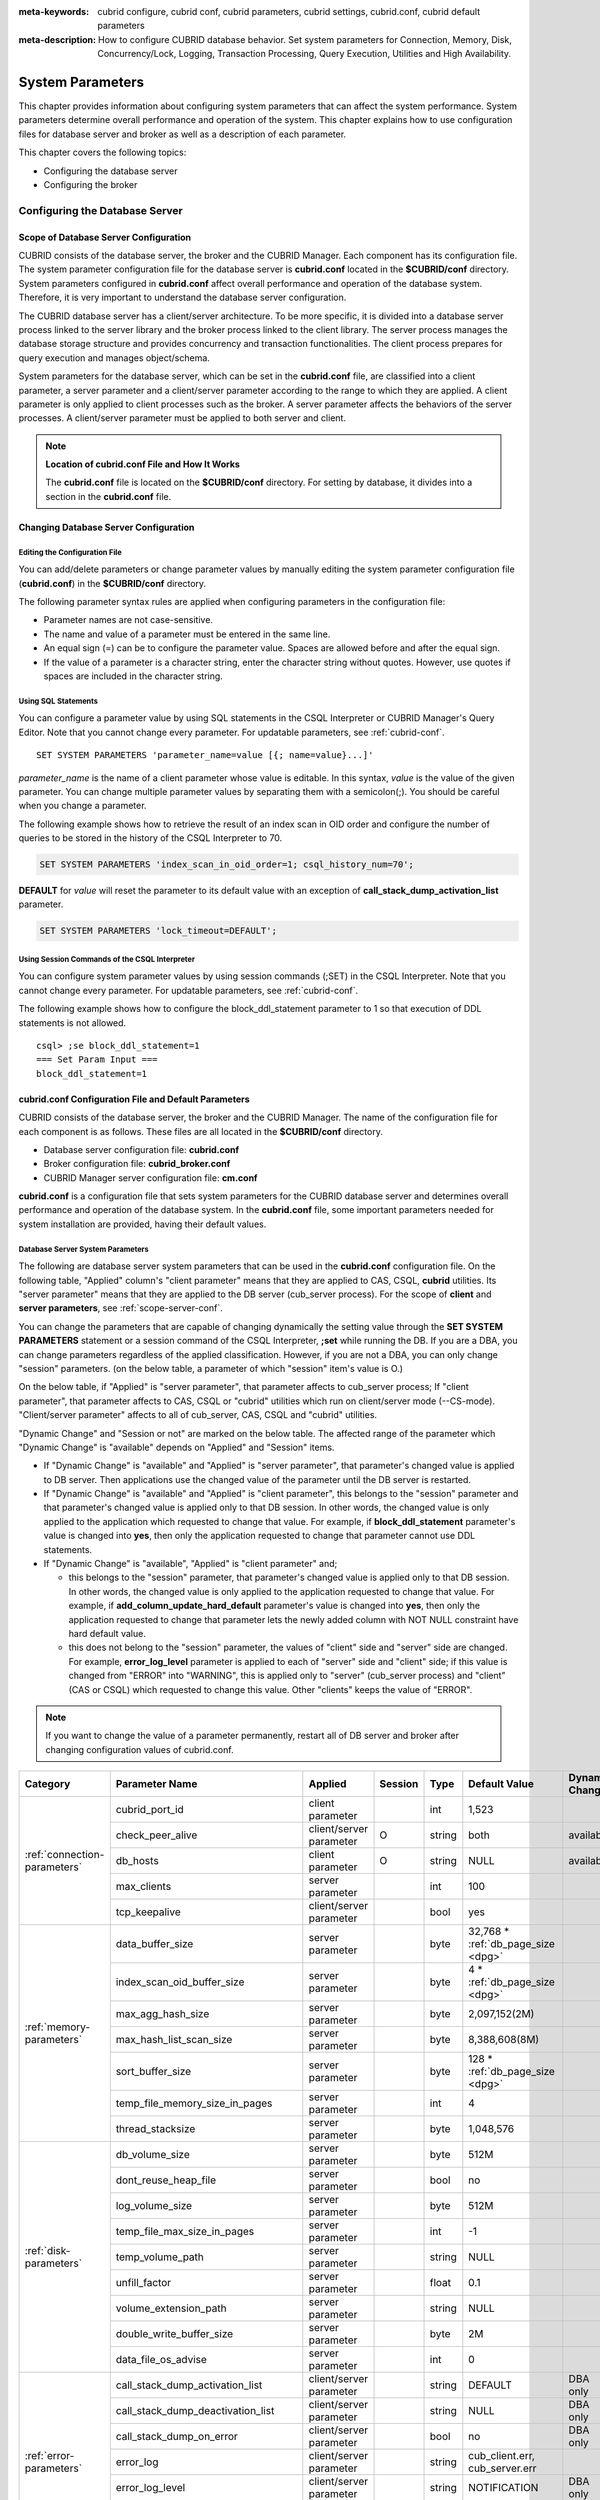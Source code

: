 
:meta-keywords: cubrid configure, cubrid conf, cubrid parameters, cubrid settings, cubrid.conf, cubrid default parameters
:meta-description: How to configure CUBRID database behavior. Set system parameters for Connection, Memory, Disk, Concurrency/Lock, Logging, Transaction Processing, Query Execution, Utilities and High Availability.

*****************
System Parameters
*****************

This chapter provides information about configuring system parameters that can affect the system performance. System parameters determine overall performance and operation of the system. This chapter explains how to use configuration files for database server and broker as well as a description of each parameter. 

.. FIXME: For CUBRID Manager server configuration, see `CUBRID Manager Manual <http://www.cubrid.org/wiki_tools/entry/cubrid-manager-manual>`_.

This chapter covers the following topics:

*   Configuring the database server
*   Configuring the broker

Configuring the Database Server
===============================

.. _scope-server-conf:

Scope of Database Server Configuration
--------------------------------------

CUBRID consists of the database server, the broker and the CUBRID Manager. Each component has its configuration file. The system parameter configuration file for the database server is **cubrid.conf** located in the **$CUBRID/conf** directory. System parameters configured in **cubrid.conf** affect overall performance and operation of the database system. Therefore, it is very important to understand the database server configuration.

The CUBRID database server has a client/server architecture. To be more specific, it is divided into a database server process linked to the server library and the broker process linked to the client library. The server process manages the database storage structure and provides concurrency and transaction functionalities. The client process prepares for query execution and manages object/schema.

System parameters for the database server, which can be set in the **cubrid.conf** file, are classified into a client parameter, a server parameter and a client/server parameter according to the range to which they are applied. A client parameter is only applied to client processes such as the broker. A server parameter affects the behaviors of the server processes. A client/server parameter must be applied to both server and client.

.. note:: **Location of cubrid.conf File and How It Works**

    The **cubrid.conf** file is located on the **$CUBRID/conf** directory. For setting by database, it divides into a section in the **cubrid.conf** file.

Changing Database Server Configuration
--------------------------------------

Editing the Configuration File
^^^^^^^^^^^^^^^^^^^^^^^^^^^^^^

You can add/delete parameters or change parameter values by manually editing the system parameter configuration file (**cubrid.conf**) in the **$CUBRID/conf** directory.

The following parameter syntax rules are applied when configuring parameters in the configuration file:

*   Parameter names are not case-sensitive.
*   The name and value of a parameter must be entered in the same line.
*   An equal sign (=) can be to configure the parameter value. Spaces are allowed before and after the equal sign.
*   If the value of a parameter is a character string, enter the character string without quotes. However, use quotes if spaces are included in the character string.

Using SQL Statements
^^^^^^^^^^^^^^^^^^^^

You can configure a parameter value by using SQL statements in the CSQL Interpreter or CUBRID Manager's Query Editor. Note that you cannot change every parameter. For updatable parameters, see :ref:`cubrid-conf`. ::

    SET SYSTEM PARAMETERS 'parameter_name=value [{; name=value}...]'

*parameter_name* is the name of a client parameter whose value is editable. In this syntax, *value* is the value of the given parameter. You can change multiple parameter values by separating them with a semicolon(;). You should be careful when you change a parameter.

The following example shows how to retrieve the result of an index scan in OID order and configure the number of queries to be stored in the history of the CSQL Interpreter to 70.

.. code-block:: sql

    SET SYSTEM PARAMETERS 'index_scan_in_oid_order=1; csql_history_num=70';

**DEFAULT** for *value* will reset the parameter to its default value with an exception of **call_stack_dump_activation_list** parameter. 

.. code-block:: sql

    SET SYSTEM PARAMETERS 'lock_timeout=DEFAULT';
    
Using Session Commands of the CSQL Interpreter
^^^^^^^^^^^^^^^^^^^^^^^^^^^^^^^^^^^^^^^^^^^^^^

You can configure system parameter values by using session commands (;SET) in the CSQL Interpreter. Note that you cannot change every parameter. For updatable parameters, see :ref:`cubrid-conf`.

The following example shows how to configure the block_ddl_statement parameter to 1 so that execution of DDL statements is not allowed. ::

    csql> ;se block_ddl_statement=1
    === Set Param Input ===
    block_ddl_statement=1

.. _cubrid-conf:

cubrid.conf Configuration File and Default Parameters
-----------------------------------------------------

CUBRID consists of the database server, the broker and the CUBRID Manager. The name of the configuration file for each component is as follows. These files are all located in the **$CUBRID/conf** directory.

*   Database server configuration file: **cubrid.conf**
*   Broker configuration file: **cubrid_broker.conf**
*   CUBRID Manager server configuration file: **cm.conf**

**cubrid.conf** is a configuration file that sets system parameters for the CUBRID database server and determines overall performance and operation of the database system. In the **cubrid.conf** file, some important parameters needed for system installation are provided, having their default values.

Database Server System Parameters
^^^^^^^^^^^^^^^^^^^^^^^^^^^^^^^^^

The following are database server system parameters that can be used in the **cubrid.conf** configuration file. On the following table, "Applied" column's "client parameter" means that they are applied to CAS, CSQL, **cubrid** utilities. Its "server parameter" means that they are applied to the DB server (cub_server process).
For the scope of **client** and **server parameters**, see :ref:`scope-server-conf`.

You can change the parameters that are capable of changing dynamically the setting value through the **SET SYSTEM PARAMETERS** statement or a session command of the CSQL Interpreter, **;set** while running the DB. If you are a DBA, you can change parameters regardless of the applied classification. However, if you are not a DBA, you can only change "session" parameters. (on the below table, a parameter of which "session" item's value is O.)

On the below table, if "Applied" is "server parameter", that parameter affects to cub_server process; If "client parameter", that parameter affects to CAS, CSQL or "cubrid" utilities which run on client/server mode (--CS-mode). "Client/server parameter" affects to all of cub_server, CAS, CSQL and "cubrid" utilities.

"Dynamic Change" and "Session or not" are marked on the below table. The affected range of the parameter which "Dynamic Change" is "available" depends on "Applied" and "Session" items.

*   If "Dynamic Change" is "available" and "Applied" is "server parameter", that parameter's changed value is applied to DB server. Then applications use the changed value of the parameter until the DB server is restarted.

*   If "Dynamic Change" is "available" and "Applied" is "client parameter", this belongs to the "session" parameter and that parameter's changed value is applied only to that DB session. In other words, the changed value is only applied to the application which requested to change that value. For example, if **block_ddl_statement** parameter's value is changed into **yes**, then only the application requested to change that parameter cannot use DDL statements.

*   If "Dynamic Change" is "available", "Applied" is "client parameter" and;

    *   this belongs to the "session" parameter, that parameter's changed value is applied only to that DB session. In other words, the changed value is only applied to the application requested to change that value. For example, if **add_column_update_hard_default** parameter's value is changed into **yes**, then only the application requested to change that parameter lets the newly added column with NOT NULL constraint have hard default value.
    
    *   this does not belong to the "session" parameter, the values of "client" side and "server" side are changed. For example, **error_log_level** parameter is applied to each of "server" side and "client" side; if this value is changed from "ERROR" into "WARNING", this is applied only to "server" (cub_server process) and "client" (CAS or CSQL) which requested to change this value. Other "clients" keeps the value of "ERROR".

.. note:: If you want to change the value of a parameter permanently, restart all of DB server and broker after changing configuration values of cubrid.conf.

+-------------------------------+-------------------------------------+-------------------------+---------+----------+--------------------------------+-----------------------+
| Category                      | Parameter Name                      | Applied                 | Session | Type     | Default Value                  | Dynamic Change        |
+===============================+=====================================+=========================+=========+==========+================================+=======================+
| :ref:`connection-parameters`  | cubrid_port_id                      | client parameter        |         | int      | 1,523                          |                       |
|                               +-------------------------------------+-------------------------+---------+----------+--------------------------------+-----------------------+
|                               | check_peer_alive                    | client/server parameter | O       | string   | both                           | available             |
|                               +-------------------------------------+-------------------------+---------+----------+--------------------------------+-----------------------+
|                               | db_hosts                            | client parameter        | O       | string   | NULL                           | available             |
|                               +-------------------------------------+-------------------------+---------+----------+--------------------------------+-----------------------+
|                               | max_clients                         | server parameter        |         | int      | 100                            |                       |
|                               +-------------------------------------+-------------------------+---------+----------+--------------------------------+-----------------------+
|                               | tcp_keepalive                       | client/server parameter |         | bool     | yes                            |                       |
+-------------------------------+-------------------------------------+-------------------------+---------+----------+--------------------------------+-----------------------+
| :ref:`memory-parameters`      | data_buffer_size                    | server parameter        |         | byte     | 32,768 *                       |                       |
|                               |                                     |                         |         |          | :ref:`db_page_size <dpg>`      |                       |
|                               +-------------------------------------+-------------------------+---------+----------+--------------------------------+-----------------------+
|                               | index_scan_oid_buffer_size          | server parameter        |         | byte     | 4 *                            |                       |
|                               |                                     |                         |         |          | :ref:`db_page_size <dpg>`      |                       |
|                               +-------------------------------------+-------------------------+---------+----------+--------------------------------+-----------------------+
|                               | max_agg_hash_size                   | server parameter        |         | byte     | 2,097,152(2M)                  |                       |
|                               +-------------------------------------+-------------------------+---------+----------+--------------------------------+-----------------------+
|                               | max_hash_list_scan_size             | server parameter        |         | byte     | 8,388,608(8M)                  |                       |
|                               +-------------------------------------+-------------------------+---------+----------+--------------------------------+-----------------------+
|                               | sort_buffer_size                    | server parameter        |         | byte     | 128 *                          |                       |
|                               |                                     |                         |         |          | :ref:`db_page_size <dpg>`      |                       |
|                               +-------------------------------------+-------------------------+---------+----------+--------------------------------+-----------------------+
|                               | temp_file_memory_size_in_pages      | server parameter        |         | int      | 4                              |                       |
|                               +-------------------------------------+-------------------------+---------+----------+--------------------------------+-----------------------+
|                               | thread_stacksize                    | server parameter        |         | byte     | 1,048,576                      |                       |
+-------------------------------+-------------------------------------+-------------------------+---------+----------+--------------------------------+-----------------------+
| :ref:`disk-parameters`        | db_volume_size                      | server parameter        |         | byte     | 512M                           |                       |
|                               +-------------------------------------+-------------------------+---------+----------+--------------------------------+-----------------------+
|                               | dont_reuse_heap_file                | server parameter        |         | bool     | no                             |                       |
|                               +-------------------------------------+-------------------------+---------+----------+--------------------------------+-----------------------+
|                               | log_volume_size                     | server parameter        |         | byte     | 512M                           |                       |
|                               +-------------------------------------+-------------------------+---------+----------+--------------------------------+-----------------------+
|                               | temp_file_max_size_in_pages         | server parameter        |         | int      | -1                             |                       |
|                               +-------------------------------------+-------------------------+---------+----------+--------------------------------+-----------------------+
|                               | temp_volume_path                    | server parameter        |         | string   | NULL                           |                       |
|                               +-------------------------------------+-------------------------+---------+----------+--------------------------------+-----------------------+
|                               | unfill_factor                       | server parameter        |         | float    | 0.1                            |                       |
|                               +-------------------------------------+-------------------------+---------+----------+--------------------------------+-----------------------+
|                               | volume_extension_path               | server parameter        |         | string   | NULL                           |                       |
|                               +-------------------------------------+-------------------------+---------+----------+--------------------------------+-----------------------+
|                               | double_write_buffer_size            | server parameter        |         | byte     | 2M                             |                       |
|                               +-------------------------------------+-------------------------+---------+----------+--------------------------------+-----------------------+
|                               | data_file_os_advise                 | server parameter        |         | int      | 0                              |                       |
+-------------------------------+-------------------------------------+-------------------------+---------+----------+--------------------------------+-----------------------+
| :ref:`error-parameters`       | call_stack_dump_activation_list     | client/server parameter |         | string   | DEFAULT                        | DBA only              |
|                               +-------------------------------------+-------------------------+---------+----------+--------------------------------+-----------------------+
|                               | call_stack_dump_deactivation_list   | client/server parameter |         | string   | NULL                           | DBA only              |
|                               +-------------------------------------+-------------------------+---------+----------+--------------------------------+-----------------------+
|                               | call_stack_dump_on_error            | client/server parameter |         | bool     | no                             | DBA only              |
|                               +-------------------------------------+-------------------------+---------+----------+--------------------------------+-----------------------+
|                               | error_log                           | client/server parameter |         | string   | cub_client.err, cub_server.err |                       |
|                               +-------------------------------------+-------------------------+---------+----------+--------------------------------+-----------------------+
|                               | error_log_level                     | client/server parameter |         | string   | NOTIFICATION                   | DBA only              |
|                               +-------------------------------------+-------------------------+---------+----------+--------------------------------+-----------------------+
|                               | error_log_warning                   | client/server parameter |         | bool     | no                             | DBA only              |
|                               +-------------------------------------+-------------------------+---------+----------+--------------------------------+-----------------------+
|                               | error_log_size                      | client/server parameter |         | int      | 512M                           | DBA only              |
+-------------------------------+-------------------------------------+-------------------------+---------+----------+--------------------------------+-----------------------+
| :ref:`lock-parameters`        | deadlock_detection_interval_in_secs | server parameter        |         | float    | 1.0                            | DBA only              |
|                               +-------------------------------------+-------------------------+---------+----------+--------------------------------+-----------------------+
|                               | isolation_level                     | client parameter        | O       | int      | 4                              | available             |
|                               +-------------------------------------+-------------------------+---------+----------+--------------------------------+-----------------------+
|                               | lock_escalation                     | server parameter        |         | int      | 100,000                        |                       |
|                               +-------------------------------------+-------------------------+---------+----------+--------------------------------+-----------------------+
|                               | lock_timeout                        | client parameter        | O       | msec     | -1                             | available             |
|                               +-------------------------------------+-------------------------+---------+----------+--------------------------------+-----------------------+
|                               | rollback_on_lock_escalation         | server parameter        |         | bool     | no                             | DBA only              |
+-------------------------------+-------------------------------------+-------------------------+---------+----------+--------------------------------+-----------------------+
| :ref:`logging-parameters`     | adaptive_flush_control              | server parameter        |         | bool     | yes                            | DBA only              |
|                               +-------------------------------------+-------------------------+---------+----------+--------------------------------+-----------------------+
|                               | background_archiving                | server parameter        |         | bool     | yes                            | DBA only              |
|                               +-------------------------------------+-------------------------+---------+----------+--------------------------------+-----------------------+
|                               | checkpoint_every_size               | server parameter        |         | byte     | 100,000 *                      |                       |
|                               |                                     |                         |         |          | :ref:`log_page_size <lpg>`     |                       |
|                               +-------------------------------------+-------------------------+---------+----------+--------------------------------+-----------------------+
|                               | checkpoint_interval                 | server parameter        |         | msec     | 6min                           | DBA only              |
|                               +-------------------------------------+-------------------------+---------+----------+--------------------------------+-----------------------+
|                               | checkpoint_sleep_msecs              | server parameter        |         | msec     | 1                              | DBA only              |
|                               +-------------------------------------+-------------------------+---------+----------+--------------------------------+-----------------------+
|                               | force_remove_log_archives           | server parameter        |         | bool     | yes                            | DBA only              |
|                               +-------------------------------------+-------------------------+---------+----------+--------------------------------+-----------------------+
|                               | log_buffer_size                     | server parameter        |         | byte     | 16k *                          |                       |
|                               |                                     |                         |         |          | :ref:`log_page_size <lpg>`     |                       |
|                               +-------------------------------------+-------------------------+---------+----------+--------------------------------+-----------------------+
|                               | log_max_archives                    | server parameter        |         | int      | INT_MAX                        | DBA only              |
|                               +-------------------------------------+-------------------------+---------+----------+--------------------------------+-----------------------+
|                               | log_trace_flush_time                | server parameter        |         | msec     | 0                              | DBA only              |
|                               +-------------------------------------+-------------------------+---------+----------+--------------------------------+-----------------------+
|                               | max_flush_size_per_second           | server parameter        |         | byte     | 10,000 *                       | DBA only              |
|                               |                                     |                         |         |          | :ref:`db_page_size <dpg>`      |                       |
|                               +-------------------------------------+-------------------------+---------+----------+--------------------------------+-----------------------+
|                               | remove_log_archive_interval_in_secs | server parameter        |         | sec      | 0                              | DBA only              |
|                               +-------------------------------------+-------------------------+---------+----------+--------------------------------+-----------------------+
|                               | sync_on_flush_size                  | server parameter        |         | byte     | 200 *                          | DBA only              |
|                               |                                     |                         |         |          | :ref:`db_page_size <dpg>`      |                       |
|                               +-------------------------------------+-------------------------+---------+----------+--------------------------------+-----------------------+
|                               | ddl_audit_log                       | client parameter        |         | bool     | no                             |                       |
|                               +-------------------------------------+-------------------------+---------+----------+--------------------------------+-----------------------+
|                               | ddl_audit_log_size                  | client parameter        |         | byte     | 10M                            |                       |
+-------------------------------+-------------------------------------+-------------------------+---------+----------+--------------------------------+-----------------------+
| :ref:`transaction-parameters` | async_commit                        | server parameter        |         | bool     | no                             |                       |
|                               +-------------------------------------+-------------------------+---------+----------+--------------------------------+-----------------------+
|                               | group_commit_interval_in_msecs      | server parameter        |         | msec     | 0                              | DBA only              |
+-------------------------------+-------------------------------------+-------------------------+---------+----------+--------------------------------+-----------------------+
| :ref:`stmt-type-parameters`   | add_column_update_hard_default      | client/server parameter | O       | bool     | no                             | available             |
|                               +-------------------------------------+-------------------------+---------+----------+--------------------------------+-----------------------+
|                               | alter_table_change_type_strict      | client/server parameter | O       | bool     | yes                             | available            |
|                               +-------------------------------------+-------------------------+---------+----------+--------------------------------+-----------------------+
|                               | allow_truncated_string              | client/server parameter | O       | bool     | no                             | available             |
|                               +-------------------------------------+-------------------------+---------+----------+--------------------------------+-----------------------+
|                               | ansi_quotes                         | client parameter        |         | bool     | yes                            |                       |
|                               +-------------------------------------+-------------------------+---------+----------+--------------------------------+-----------------------+
|                               | block_ddl_statement                 | client parameter        | O       | bool     | no                             | available             |
|                               +-------------------------------------+-------------------------+---------+----------+--------------------------------+-----------------------+
|                               | block_nowhere_statement             | client parameter        | O       | bool     | no                             | available             |
|                               +-------------------------------------+-------------------------+---------+----------+--------------------------------+-----------------------+
|                               | compat_numeric_division_scale       | client/server parameter | O       | bool     | no                             | available             |
|                               +-------------------------------------+-------------------------+---------+----------+--------------------------------+-----------------------+
|                               | create_table_reuseoid               | client parameter        | O       | bool     | yes                            | available             |
|                               +-------------------------------------+-------------------------+---------+----------+--------------------------------+-----------------------+
|                               | cte_max_recursions                  | client/server parameter | O       | int      | 2000                           | available             |
|                               +-------------------------------------+-------------------------+---------+----------+--------------------------------+-----------------------+
|                               | default_week_format                 | client/server parameter | O       | int      | 0                              | available             |
|                               +-------------------------------------+-------------------------+---------+----------+--------------------------------+-----------------------+
|                               | group_concat_max_len                | server parameter        | O       | byte     | 1,024                          | DBA only              |
|                               +-------------------------------------+-------------------------+---------+----------+--------------------------------+-----------------------+
|                               | intl_check_input_string             | client parameter        | O       | bool     | no                             | available             |
|                               +-------------------------------------+-------------------------+---------+----------+--------------------------------+-----------------------+
|                               | intl_collation                      | client parameter        | O       | string   |                                | available             |
|                               +-------------------------------------+-------------------------+---------+----------+--------------------------------+-----------------------+
|                               | intl_date_lang                      | client parameter        | O       | string   |                                | available             |
|                               +-------------------------------------+-------------------------+---------+----------+--------------------------------+-----------------------+
|                               | intl_number_lang                    | client parameter        | O       | string   |                                | available             |
|                               +-------------------------------------+-------------------------+---------+----------+--------------------------------+-----------------------+
|                               | json_max_array_idx                  | server parameter        | O       | string   | 65,536                         | available             |
|                               +-------------------------------------+-------------------------+---------+----------+--------------------------------+-----------------------+
|                               | no_backslash_escapes                | client parameter        |         | bool     | yes                            |                       |
|                               +-------------------------------------+-------------------------+---------+----------+--------------------------------+-----------------------+
|                               | only_full_group_by                  | client parameter        | O       | bool     | no                             | available             |
|                               +-------------------------------------+-------------------------+---------+----------+--------------------------------+-----------------------+
|                               | oracle_style_empty_string           | client parameter        |         | bool     | no                             |                       |
|                               +-------------------------------------+-------------------------+---------+----------+--------------------------------+-----------------------+
|                               | pipes_as_concat                     | client parameter        |         | bool     | yes                            |                       |
|                               +-------------------------------------+-------------------------+---------+----------+--------------------------------+-----------------------+
|                               | plus_as_concat                      | client parameter        |         | bool     | yes                            |                       |
|                               +-------------------------------------+-------------------------+---------+----------+--------------------------------+-----------------------+
|                               | require_like_escape_character       | client parameter        |         | bool     | no                             |                       |
|                               +-------------------------------------+-------------------------+---------+----------+--------------------------------+-----------------------+
|                               | return_null_on_function_errors      | client/server parameter | O       | bool     | no                             | available             |
|                               +-------------------------------------+-------------------------+---------+----------+--------------------------------+-----------------------+
|                               | string_max_size_bytes               | client/server parameter | O       | byte     | 1,048,576                      | available             |
|                               +-------------------------------------+-------------------------+---------+----------+--------------------------------+-----------------------+
|                               | unicode_input_normalization         | client parameter        | O       | bool     | no                             | available             |
|                               +-------------------------------------+-------------------------+---------+----------+--------------------------------+-----------------------+
|                               | unicode_output_normalization        | client parameter        | O       | bool     | no                             | available             |
|                               +-------------------------------------+-------------------------+---------+----------+--------------------------------+-----------------------+
|                               | update_use_attribute_references     | client parameter        | O       | bool     | no                             | available             |
+-------------------------------+-------------------------------------+-------------------------+---------+----------+--------------------------------+-----------------------+
| :ref:`thread-parameters`      | thread_connection_pooling           | server parameter        |         | bool     | yes                            |                       |
|                               +-------------------------------------+-------------------------+---------+----------+--------------------------------+-----------------------+
|                               | thread_connection_timeout_seconds   | server parameter        |         | int      | 300                            |                       |
|                               +-------------------------------------+-------------------------+---------+----------+--------------------------------+-----------------------+
|                               | thread_worker_pooling               | server parameter        |         | bool     | yes                            |                       |
|                               +-------------------------------------+-------------------------+---------+----------+--------------------------------+-----------------------+
|                               | thread_worker_timeout_seconds       | server parameter        |         | int      | 300                            |                       |
|                               +-------------------------------------+-------------------------+---------+----------+--------------------------------+-----------------------+
|                               | loaddb_worker_count                 | server parameter        |         | int      | 8                              |                       |
+-------------------------------+-------------------------------------+-------------------------+---------+----------+--------------------------------+-----------------------+
| :ref:`timezone-parameters`    | server_timezone                     | server parameter        |         | string   | OS timezone                    | available             |
|                               +-------------------------------------+-------------------------+---------+----------+--------------------------------+-----------------------+
|                               | timezone                            | client/server parameter | O       | string   | the value of server_timezone   | available             |
|                               +-------------------------------------+-------------------------+---------+----------+--------------------------------+-----------------------+
|                               | tz_leap_second_support              | server parameter        |         | bool     | no                             | available             |
+-------------------------------+-------------------------------------+-------------------------+---------+----------+--------------------------------+-----------------------+
| :ref:`plan-cache-parameters`  | max_plan_cache_entries              | client/server parameter |         | int      | 1,000                          |                       |
|                               +-------------------------------------+-------------------------+---------+----------+--------------------------------+-----------------------+
|                               | max_plan_cache_clones               | server parameter        |         | int      | 1,000                          |                       |
|                               +-------------------------------------+-------------------------+---------+----------+--------------------------------+-----------------------+
|                               | xasl_cache_time_threshold_in_minutes| client/server parameter |         | int      | 360                            |                       |
|                               +-------------------------------------+-------------------------+---------+----------+--------------------------------+-----------------------+
|                               | max_filter_pred_cache_entries       | client/server parameter |         | int      | 1,000                          |                       |
+-------------------------------+-------------------------------------+-------------------------+---------+----------+--------------------------------+-----------------------+
| :ref:`query-cache-parameters` | max_query_cache_entries             | server parameter        |         | int      | 0                              | available             |
|                               +-------------------------------------+-------------------------+---------+----------+--------------------------------+-----------------------+
|                               | query_cache_size_in_pages           | server parameter        |         | int      | 0                              | available             |
|                               +-------------------------------------+-------------------------+---------+----------+--------------------------------+-----------------------+
+-------------------------------+-------------------------------------+-------------------------+---------+----------+--------------------------------+-----------------------+
| :ref:`utility-parameters`     | backup_volume_max_size_bytes        | server parameter        |         | byte     | 0                              |                       |
|                               +-------------------------------------+-------------------------+---------+----------+--------------------------------+-----------------------+
|                               | communication_histogram             | client parameter        | O       | bool     | no                             | available             |
|                               +-------------------------------------+-------------------------+---------+----------+--------------------------------+-----------------------+
|                               | compactdb_page_reclaim_only         | server parameter        |         | int      | 0                              |                       |
|                               +-------------------------------------+-------------------------+---------+----------+--------------------------------+-----------------------+
|                               | csql_history_num                    | client parameter        | O       | int      | 50                             | available             |
+-------------------------------+-------------------------------------+-------------------------+---------+----------+--------------------------------+-----------------------+
| :ref:`ha-parameters`          | ha_mode                             | server parameter        |         | string   | off                            |                       |
+-------------------------------+-------------------------------------+-------------------------+---------+----------+--------------------------------+-----------------------+
| :ref:`other-parameters`       | access_ip_control                   | server parameter        |         | bool     | no                             |                       |
|                               +-------------------------------------+-------------------------+---------+----------+--------------------------------+-----------------------+
|                               | access_ip_control_file              | server parameter        |         | string   |                                |                       |
|                               +-------------------------------------+-------------------------+---------+----------+--------------------------------+-----------------------+
|                               | agg_hash_respect_order              | client parameter        | O       | bool     | yes                            | available             |
|                               +-------------------------------------+-------------------------+---------+----------+--------------------------------+-----------------------+
|                               | auto_restart_server                 | server parameter        | O       | bool     | yes                            | DBA only              |
|                               +-------------------------------------+-------------------------+---------+----------+--------------------------------+-----------------------+
|                               | enable_string_compression           | client/server parameter |         | bool     | yes                            |                       |
|                               +-------------------------------------+-------------------------+---------+----------+--------------------------------+-----------------------+
|                               | index_scan_in_oid_order             | client parameter        | O       | bool     | no                             | available             |
|                               +-------------------------------------+-------------------------+---------+----------+--------------------------------+-----------------------+
|                               | index_unfill_factor                 | server parameter        |         | float    | 0.05                           |                       |
|                               +-------------------------------------+-------------------------+---------+----------+--------------------------------+-----------------------+
|                               | java_stored_procedure               | server parameter        |         | bool     | no                             |                       |
|                               +-------------------------------------+-------------------------+---------+----------+--------------------------------+-----------------------+
|                               | java_stored_procedure_port          | server parameter        |         | int      | 0                              |                       |
|                               +-------------------------------------+-------------------------+---------+----------+--------------------------------+-----------------------+
|                               | java_stored_procedure_jvm_options   | server parameter        |         | string   |                                |                       |
|                               +-------------------------------------+-------------------------+---------+----------+--------------------------------+-----------------------+
|                               | multi_range_optimization_limit      | server parameter        | O       | int      | 100                            | DBA only              |
|                               +-------------------------------------+-------------------------+---------+----------+--------------------------------+-----------------------+
|                               | optimizer_enable_merge_join         | client parameter        | O       | bool     | no                             | available             |
|                               +-------------------------------------+-------------------------+---------+----------+--------------------------------+-----------------------+
|                               | use_stat_estimation                 | server parameter        |         | bool     | no                             |                       |
|                               +-------------------------------------+-------------------------+---------+----------+--------------------------------+-----------------------+
|                               | pthread_scope_process               | server parameter        |         | bool     | yes                            |                       |
|                               +-------------------------------------+-------------------------+---------+----------+--------------------------------+-----------------------+
|                               | server                              | server parameter        |         | string   |                                |                       |
|                               +-------------------------------------+-------------------------+---------+----------+--------------------------------+-----------------------+
|                               | service                             | server parameter        |         | string   |                                |                       |
|                               +-------------------------------------+-------------------------+---------+----------+--------------------------------+-----------------------+
|                               | session_state_timeout               | server parameter        |         | sec      | 21,600                         |                       |
|                               +-------------------------------------+-------------------------+---------+----------+--------------------------------+-----------------------+
|                               | sort_limit_max_count                | client parameter        | O       | int      | 1,000                          | available             |
|                               +-------------------------------------+-------------------------+---------+----------+--------------------------------+-----------------------+
|                               | sql_trace_slow                      | server parameter        | O       | msec     | -1                             | DBA only              |
|                               +-------------------------------------+-------------------------+---------+----------+--------------------------------+-----------------------+
|                               | sql_trace_execution_plan            | server parameter        | O       | bool     | no                             | DBA only              |
|                               +-------------------------------------+-------------------------+---------+----------+--------------------------------+-----------------------+
|                               | use_orderby_sort_limit              | server parameter        | O       | bool     | yes                            | DBA only              |
|                               +-------------------------------------+-------------------------+---------+----------+--------------------------------+-----------------------+
|                               | vacuum_prefetch_log_mode            | server parameter        |         | int      | 1                              | DBA only              |
|                               +-------------------------------------+-------------------------+---------+----------+--------------------------------+-----------------------+
|                               | vacuum_prefetch_log_buffer_size     | server parameter        |         | int      | 3200 *                         | DBA only              |
|                               |                                     |                         |         |          | :ref:`log_page_size <lpg>`     |                       |
|                               +-------------------------------------+-------------------------+---------+----------+--------------------------------+-----------------------+
|                               | data_buffer_neighbor_flush_pages    | server parameter        |         | int      | 8                              | DBA only              |
|                               +-------------------------------------+-------------------------+---------+----------+--------------------------------+-----------------------+
|                               | data_buffer_neighbor_flush_nondirty | server parameter        |         | bool     | no                             | DBA only              |
|                               +-------------------------------------+-------------------------+---------+----------+--------------------------------+-----------------------+
|                               | tde_keys_file_path                  | server parameter        |         | string   | NULL                           |                       |
|                               +-------------------------------------+-------------------------+---------+----------+--------------------------------+-----------------------+
|                               | tde_default_algorithm               | server parameter        |         | string   | AES                            |                       |
|                               +-------------------------------------+-------------------------+---------+----------+--------------------------------+-----------------------+
|                               | recovery_progress_logging_interval  | server parameter        |         | int      | 0                              |                       |
+-------------------------------+-------------------------------------+-------------------------+---------+----------+--------------------------------+-----------------------+

.. _lpg:

*   **log_page_size**: A log volume page size specified by **--log-page-size** option when you are :ref:`creating database<creating-database>`. Default: 16KB. log page related parameter's value is rounded off by page unit. 
    For example, the value of checkpoint_every_size is divided by 16KB and its decimal point is dropped, then it is multiplied by 16KB.

.. _dpg:

*   **db_page_size**: A DB volume page size specified by **--db-page-size** option when you are :ref:`creating database<creating-database>`. Default: 16KB. DB page related parameter's value is rounded off by page unit. 
    For example, the value of data_buffer_size is divided by 16KB and its decimal point is dropped, then it is multiplied by 16KB.

Section by Parameter
^^^^^^^^^^^^^^^^^^^^

Parameters specified in **cubrid.conf** have the following four sections:

*   Used when the CUBRID service starts: [service] section
*   Applied commonly to all databases: [common] section
*   Applied individually to each database: [@<*database*>] section
*   Used only when the cubrid utilities are run with stand-alone mode(--SA-mode): [standalone] section

Where <*database*> is the name of the database to which each parameter applies. If a parameter configured in [common] is the same as the one configured in [@<*database*>], the one configured in [@<*database*>] is applied.

::

    ..... 
    [common] 
    ..... 
    sort_buffer_size=2M 
    ..... 
    [standalone] 
  
    sort_buffer_size=256M 
    ..... 

Configuration defined in [standalone] is used only when cubrid utilities started with "cubrid" are run with stand-alone mode.
For example, on the above configuration, if DB is started with --CS-mode(default)(cubrid databases start db_name), "sort_buffer_size=2M" is applied. However, if DB is stopped and "cubrid loaddb --SA-mode" is executed, "sort_buffer_size=256M" is applied. If you run "cubrid loaddb --SA-mode", bigger size of sort buffer will be required during index creation; therefore, increasing sort buffer size will be better for the performance of "loaddb" execution.

Default Parameters
^^^^^^^^^^^^^^^^^^

**cubrid.conf**, a default database configuration file created during the CUBRID installation, includes some default database server parameters that must be changed. You can change the value of a parameter that is not included as a default parameter by manually adding or editing one.

The following is the content of the **cubrid.conf** file. ::

    # Copyright (C) 2008 Search Solution Corporation. All rights reserved by Search Solution.
    #
    # $Id$
    #
    # cubrid.conf#
     
    # For complete information on parameters, see the CUBRID
    # Database Administration Guide chapter on System Parameters
     
    # Service section - a section for 'cubrid service' command
    [service]
     
    # The list of processes to be started automatically by 'cubrid service start' command
    # Any combinations are available with server, broker and manager.
    service=server,broker,manager
     
    # The list of database servers in all by 'cubrid service start' command.
    # This property is effective only when the above 'service' property contains 'server' keyword.
    #server=demodb,testdb
    
    # Common section - properties for all databases
    # This section will be applied before other database specific sections.
    [common]
     
    # Read the manual for detailed description of system parameters
    # Manual > System Configuration > Database Server Configuration > Default Parameters
     
    # Size of data buffer are using K, M, G, T unit
    data_buffer_size=512M
     
    # Size of log buffer are using K, M, G, T unit
    log_buffer_size=256M
     
    # Size of sort buffer are using K, M, G, T unit
    # The sort buffer should be allocated per thread.
    # So, the max size of the sort buffer is sort_buffer_size * max_clients.
    sort_buffer_size=2M
     
    # The maximum number of concurrent client connections the server will accept.
    # This value also means the total # of concurrent transactions.
    max_clients=100
     
    # TCP port id for the CUBRID programs (used by all clients).
    cubrid_port_id=1523

If you want to set **data_buffer_size** as 128M and **max_clients** as 10 only on *testdb*, set as follows. ::

    [service]
     
    service=server,broker,manager
     
    [common]
     
    data_buffer_size=512M
    log_buffer_size=256M
    sort_buffer_size=2M
    max_clients=100
     
    # TCP port id for the CUBRID programs (used by all clients).
    cubrid_port_id=1523

    [@testdb]
    data_buffer_size=128M
    max_clients=10

.. _connection-parameters:

Connection-Related Parameters
-----------------------------

The following are parameters related to the database server. The type and value range for each parameter are as follows:

+---------------------------------+--------+----------+----------+----------+
| Parameter Name                  | Type   | Default  | Min      | Max      |
+=================================+========+==========+==========+==========+
| cubrid_port_id                  | int    | 1,523    | 1        |          |
+---------------------------------+--------+----------+----------+----------+
| check_peer_alive                | string | both     |          |          |
+---------------------------------+--------+----------+----------+----------+
| db_hosts                        | string | NULL     |          |          |
+---------------------------------+--------+----------+----------+----------+
| max_clients                     | int    | 100      | 10       | 4,000    |
+---------------------------------+--------+----------+----------+----------+
| tcp_keepalive                   | bool   | yes      |          |          |
+---------------------------------+--------+----------+----------+----------+

**cubrid_port_id**

    **cubrid_port_id** is a parameter to configure the port to be used by the master process. The default value is **1,523**. If the port 1,523 is already being used on the server where CUBRID is installed or it is blocked by a firewall, an error message, which means the master server is not connected because the master process cannot be running properly, is displayed. If such port conflict occurs, the administrator must change the value of **cubrid_port_id** considering the server environment.

.. _check_peer_alive:

**check_peer_alive**

    **check_peer_alive** is a parameter to decide whether you execute the function checking that the client/server processes work well. The default is **both**. 

    The client processes connecting with a server process are the broker application server(cub_cas) process, the process copying replication logs(copylogdb), the process applying replication logs. (applylogdb), CSQL interpreter(csql), etc. The server process and the client process which connected with it wait each other's response. But if one of them cannot get the data for a long time(example: exceeding 5 sec), it will check or not if the other works well based on the configuration of check_peer_alive parameter. During this processes, if it is judged  that the process doesn't work properly, it disconnect forcibly.

    The values and the working methods are as follows.

    *   **both**: As the server process accesses to the client process by ECHO(7) port, it checks if the client process works well. The client process also does the same thing to the server process(The default value).
    *   **server_only**: Only the server process checks whether the client process works well.
    *   **client_only**: Only the client process checks whether the server process works well.
    *   **none**: None of the server and client processes check whether the other process works well.

    Specially, if ECHO(7) port is blocked by the firewall configuration, each process can mistake that the other process  was exited. Therefore, you should avoid this problem by setting this parameter's value as none.

**db_hosts**

    **db_hosts** is a parameter to configure a list of the database server hosts to which clients can connect, and the connection order. The server host list consists of multiple server host names, and host names are separated by spaces or colons (:). Duplicate or non-existent names are ignored.

    The following example shows the values of the **db_hosts** parameter. In this example, connections are attempted in the order of **host1** > **host2** > **host3**. ::

        db_hosts="hosts1:hosts2:hosts3"

    To connect to the server, the client first tries to connect to the specified server host referring to the database location file (**databases.txt**). If the connection fails, the client then tries to connect to the first one of the secondarily specified server hosts by referring to the value of the **db_hosts** parameter in the database configuration file (**cubrid.conf**).

.. _max_clients:

**max_clients**

    **max_clients** is a parameter to configure the maximum number of clients (usually broker application processes (CAS)) which allow concurrent connections to the database server. The **max_clients** parameter refers to the number of concurrent transactions per database server process. The default value is **100**.

    To guarantee performance while increasing the number of concurrent users in CUBRID environment, you need to make the appropriate value of the **max_clients** (**cubrid.conf**) parameter and the :ref:`MAX_NUM_APPL_SERVER <max-num-appl-server>` (**cubrid_broker.conf**) parameter. That is, you are required to configure the number of concurrent connections allowed by databases with the **max_clients** parameter. You should also configure the number of concurrent connections allowed by brokers with the **MAX_NUM_APPL_SERVER** parameter.

    For example, in the **cubrid_broker.conf** file, two node of a broker where the **MAX_NUM_APPL_SERVER** value of [%query_editor] is 50 and the **MAX_NUM_APPL_SERVER** value of [%BROKER1] is 50 is trying to connect one database server, the concurrent connections (**max_clients** value) allowed by the database server can be configured as follows:

    *   (the maximum number of 100 by each node of a broker) * (two node of a broker) + (10 spare for database server connections of internal CUBRID process such as database server connection of CSQL Interpreter or HA log replication process) = 210

    Especially, in HA environment, the value must be greater than the sum specified in **MAX_NUM_APPL_SERVER** of every broker node which connects to the same database.

    Note that the memory usage is affected by the value specified in **max_clients**. That is, if the number of value is high, the memory usage will increase regardless of whether or not the clients actually access the database.

    .. note::
        
        In Linux system, max_clients parameter is related to "ulimit -n" command, which specifies the maximum number of file descriptors which a process can use. File descriptor includes not only a file, but also a network socket. Therefore, the number of "ulimit -n" should be greater than the number of max_clients.

**tcp_keepalive** 
  
    **tcp_keepalive** is a parameter which specifies if you apply SO_KEEPALIVE option to TCP network protocol or not. The default is **yes**. If this value is **no**, DB server-side connection can be disconnected when transaction logs are not copied for a long time in the firewall environment between master and slave.
 
.. _memory-parameters:

Memory-Related Parameters
-------------------------

The following are parameters related to the memory used by the database server or client. The type and value range for each parameter are as follows:

+--------------------------------+--------+---------------------------+---------------------------+---------------------------+
| Parameter Name                 | Type   | Default                   | Min                       | Max                       |
+================================+========+===========================+===========================+===========================+
| data_buffer_size               | byte   | 32,768 *                  | 1,024 *                   | 2G(32bit),                |
|                                |        | :ref:`db_page_size <dpg>` | :ref:`db_page_size <dpg>` | INT_MAX *                 |
|                                |        |                           |                           | :ref:`db_page_size <dpg>` |
|                                |        |                           |                           | (64bit)                   |
+--------------------------------+--------+---------------------------+---------------------------+---------------------------+
| index_scan_oid_buffer_size     | byte   | 4 *                       | 0.05 *                    | 16 *                      |
|                                |        | :ref:`db_page_size <dpg>` | :ref:`db_page_size <dpg>` | :ref:`db_page_size <dpg>` |
+--------------------------------+--------+---------------------------+---------------------------+---------------------------+
| max_agg_hash_size              | byte   | 2,097,152(2M)             | 32,768(32K)               | 134,217,728(128MB)        |
+--------------------------------+--------+---------------------------+---------------------------+---------------------------+
| max_hash_list_scan_size        | byte   | 8,388,608(8M)             | 0                         | 128MB                     |
+--------------------------------+--------+---------------------------+---------------------------+---------------------------+
| sort_buffer_size               | byte   | 128 *                     | 1 *                       | 2G(32bit),                |
|                                |        | :ref:`db_page_size <dpg>` | :ref:`db_page_size <dpg>` | INT_MAX *                 |
|                                |        |                           |                           | :ref:`db_page_size <dpg>` |
|                                |        |                           |                           | (64bit)                   |
+--------------------------------+--------+---------------------------+---------------------------+---------------------------+
| temp_file_memory_size_in_pages | int    | 4                         | 0                         | 20                        |
+--------------------------------+--------+---------------------------+---------------------------+---------------------------+
| thread_stacksize               | byte   | 1,048,576                 | 65,536                    |                           |
+--------------------------------+--------+---------------------------+---------------------------+---------------------------+

**data_buffer_size**

    **data_buffer_size** is a parameter to configure the size of data buffer to be cached in the memory by the database server. You can set a unit as B, K, M, G or T, which stands for bytes, kilobytes(KB), megabytes(MB), gigabytes(GB) or terabytes(TB) respectively. If you omit the unit, bytes will be applied. The default value is 32,768 * :ref:`db_page_size <dpg>` (**512M** when db_page_size is 16K), and the minimum value is 1,024 * :ref:`db_page_size <dpg>` (**16M** when db_page_size is 16K). The maximum value in 64-bit CUBRID is INT_MAX * :ref:`db_page_size <dpg>`. Note that the maximum value in 32-bit CUBRID is **2G**.
    
    The greater the value of the **data_buffer_size** parameter, the more data pages to be cached in the buffer, thus providing the advantage of decreased disk I/O cost. However, if this parameter is too large, the buffer pool can be swapped out by the operating system because the system memory is excessively occupied. It is recommended to configure the **data_buffer_size** parameter in a way the required memory size is less than two-thirds of the system memory size.

    *   Required memory size = data buffer size (**data_buffer_size**)

**index_scan_oid_buffer_size**

    **index_scan_oid_buffer_size** is a parameter to configure the size of buffer where the OID list is to be temporarily stored during the index scan. You can set unit K, which stands for KB (kilobytes). If you omit the unit, bytes will be applied. The default value is  4 * :ref:`db_page_size <dpg>` (**64K** when db_page_size is 16K), and the minimum value is 0.05 * :ref:`db_page_size <dpg>` (about **1K** when db_page_size is 16K).

    The size of the OID buffer tends to vary in proportion to the value of the **index_scan_oid_buffer_size** parameter and the page size set when the database was created. In addition, the bigger the size of such OID buffer, the more the index scan cost. You can set the value of the **index_scan_oid_buffer_size** by considering these factors.

.. _max_agg_hash_size:

**max_agg_hash_size**

    **max_agg_hash_size** is a parameter to configure the maximum memory per transaction allocated for hashing the tuple groups in a query containing aggregation. The default is **2,097,152**\ (2M), the minimum size is 32,768(32K), and the maximum size is  134,217,728(128MB). 
    
    If :ref:`NO_HASH_AGGREGATE <no-hash-aggregate>` hint is specified, hash aggregate evaluation will not be used. As a reference, see :ref:`agg_hash_respect_order <agg_hash_respect_order>`.

.. _max_hash_list_scan_size:

**max_hash_list_scan_size**

    **max_hash_list_scan_size** is a parameter to configure the maximum memory per transaction allocated for building hash table in a query containing subquerys. The default is 8MB, the minimum size is 0, and the maximum size is 128MB.

    If this parameter is set to 0 or If :ref:`NO_HASH_LIST_SCAN <no-hash-list-scan>` hint is specified, hash list scan will not be used.

**sort_buffer_size**

    **sort_buffer_size** is a parameter to configure the size of buffer to be used when a query is processing sorting. The server assigns one sort buffer for each client's sorting-request, and releases the assigned buffer memory when sorting is complete. A sorting query includes not only SELECT sorting query, but also index-creating query.

    You can set a unit as B, K, M, G or T, which stand for bytes, kilobytes (KB), megabytes (MB), gigabytes (GB), and terabytes (TB) respectively. If you omit the unit, bytes will be applied. The default value is 128 * :ref:`db_page_size <dpg>` (**2M** when db_page_size is 16K), and the minimum value is 1 * :ref:`db_page_size <dpg>` (**16K** when db_page_size is 16K).
    
**temp_file_memory_size_in_pages**

    **temp_file_memory_size_in_pages** is a parameter to configure the number of buffer pages to cache temporary result of a query. The default value is **4** and the maximum value is 20.

    *   Required memory size = the number of temporary memory buffer pages (**temp_file_memory_size_in_pages** \* **page size**)
    *   The number of temporary memory buffer pages = the value of the **temp_file_memory_size_in_pages** parameter
    *   Page size = the value of the page size specified by the **-s** option of the **cubrid createdb** utility during the database creation

    The spaces to store the temporary result are as follows.
    
    *   Cache buffer to store the temporary result (acquired by **temp_file_memory_size_in_pages** parameter)
    *   Permanent volumes with the purpose of storing temporary data.
    *   Temporary volumes
    
    If the previous space is exhausted, then the next space is used as the following order: Cache buffer for storing temporary result -> Permanent volumes -> Temporary volumes.

**thread_stacksize**

    **thread_stacksize** is a parameter to configure the stack size of a thread. The default value is **1048576** bytes. The value of the **thread_stacksize** parameter must not exceed the stack size allowed by the operating system.

.. _disk-parameters:

Disk-Related Parameters
-----------------------

The following are disk-related parameters for defining database volumes and storing files. The type and value range for each parameter are as follows:

+------------------------------------------+--------+----------+----------+----------+
| Parameter Name                           | Type   | Default  | Min      | Max      |
+==========================================+========+==========+==========+==========+
| db_volume_size                           | byte   | 512M     | 0        | 20G      |
+------------------------------------------+--------+----------+----------+----------+
| dont_reuse_heap_file                     | bool   | no       |          |          |
+------------------------------------------+--------+----------+----------+----------+
| log_volume_size                          | byte   | 512M     | 20M      | 4G       |
+------------------------------------------+--------+----------+----------+----------+
| temp_file_max_size_in_pages              | int    | -1       |          |          |
+------------------------------------------+--------+----------+----------+----------+
| temp_volume_path                         | string | NULL     |          |          |
+------------------------------------------+--------+----------+----------+----------+
| unfill_factor                            | float  | 0.1      | 0.0      | 0.3      |
+------------------------------------------+--------+----------+----------+----------+
| volume_extension_path                    | string | NULL     |          |          |
+------------------------------------------+--------+----------+----------+----------+
| double_write_buffer_size                 | byte   | 2M       | 0        | 32M      |
+------------------------------------------+--------+----------+----------+----------+
| data_file_os_advise                      | int    | 0        | 0        | 6        |
+------------------------------------------+--------+----------+----------+----------+

**db_volume_size**

    **db_volume_size** is a parameter to configure the following values. You can set a unit as B, K, M, G or T, which stand for bytes, kilobytes (KB), megabytes (MB), gigabytes (GB), and terabytes (TB) respectively. If you omit the unit, bytes will be applied. The default value is **512M**.

    *   The default database volume size when **cubrid createdb** and **cubrid addvoldb** utility is used without **--db-volume-size** option.
    *   The default size of volume that is added automatically when database is full.

.. note::

    The actual volume size will always be rounded up to a multiple of the size of 64 sectors. Sector size depends on page size, therefore 64 sectors size is 16M, 32M or 64M for page size 4k, 8k or 16k respectively.

**dont_reuse_heap_file**

    **dont_reuse_heap_file** is a parameter to configure whether or not heap files, which are deleted when deleting the table (**DROP TABLE**), are to be reused when creating a new table (**CREATE TABLE**). If this parameter is set to no, the deleted heap files can be reused; if it is set to yes, the deleted heap files are not used when creating a new table. The default value is **no**.

**log_volume_size**

    **log_volume_size** is a parameter to configure the default size of log volume file when the **cubrid createdb** utility is used without **--log-volume-size** option. You can set a unit as B, K, M, G or T, which stand for bytes, kilobytes (KB), megabytes (MB), gigabytes (GB) and terabytes (TB) respectively. If you omit the unit, bytes will be applied. The default value is **512M**.

**temp_file_max_size_in_pages**

    **temp_file_max_size_in_pages** is a parameter to configure the maximum number of pages to which temporary volumes can be extended. By default, this value is **-1**, which means that temporary volumes can occupy an unlimited disk space. A positive value will set a limit to these values (exceeding it may show an error and cancel some big queries).
    
    If the parameter is configured to **0**, temporary volumes are not created automatically; the administrator must create permanent volumes with the purpose of storing temporary data by using the **cubrid addvoldb** utility.
    
    For more details see :ref:`temporary-volumes`

**temp_volume_path**

    **temp_volume_path** is a parameter to configure the directory in which to create temporary volumes used for the execution of complex queries or sorting. The default value is the volume location configured during the database creation.

**unfill_factor**

    **unfill_factor** is a parameter to configure the rate of disk space to be allocated in a heap page for data updates. The default value is **0.1**. That is, the rate of free space is configured to 10%. In principle, data in the table is inserted in physical order. However, if the size of the data increases due to updates and there is not enough space for storage in the given page, performance may degrade because updated data must be relocated to another page. To prevent such a problem, you can configure the rate of space for a heap page by using the **unfill_factor** parameter. The allowable maximum value is 0.3 (30%). In a database where data updates rarely occur, you can configure this parameter to 0.0 so that space will not be allocated in a heap page for data updates. If the value of the **unfill_factor** parameter is negative or greater than the maximum value, the default value (**0.1**) is used.

**volume_extension_path**

    **volume_extension_path** is a parameter to configure the directory where automatically extended volumes are to be created. The default value is the volume location configured during the database creation.

**double_write_buffer_size**

    **double_write_buffer_size** is a parameter to configure the memory and disk size of double writer buffer. Double write buffer protection against partial I/O writes can be disabled by setting this size to zero. By default, it is enabled and its size is 2M.

**data_file_os_advise**

    **data_file_os_advise** is a UNIX-only parameter that may be used to boost I/O performance. \
    \The parameter value is converted into a *posix_fadvise()* flag \
    \(for details about the flags `see here
    <https://linux.die.net/man/2/posix_fadvise>`_).

    +-----------------------------------+-------------------------------------------+
    | Parameter Value                   | posix_fadvise flag                        |
    +===================================+===========================================+
    | 0                                 | 0                                         |
    +-----------------------------------+-------------------------------------------+
    | 1                                 | POSIX_FADV_NORMAL                         |
    +-----------------------------------+-------------------------------------------+
    | 2                                 | POSIX_FADV_SEQUENTIAL                     |
    +-----------------------------------+-------------------------------------------+
    | 3                                 | POSIX_FADV_RANDOM                         |
    +-----------------------------------+-------------------------------------------+
    | 4                                 | POSIX_FADV_NOREUSE                        |
    +-----------------------------------+-------------------------------------------+
    | 5                                 | POSIX_FADV_WILLNEED                       |
    +-----------------------------------+-------------------------------------------+
    | 6                                 | POSIX_FADV_DONTNEED                       |
    +-----------------------------------+-------------------------------------------+

    .. warning::

        Make sure posix_fadvise flags and how data is accessed are perfectly understood. \
        \The parameter can help improve performance but it can also degrade it if misused. \
        \In most scenarios it is best to use the default value.

.. _error-parameters:

Error Message-Related Parameters
--------------------------------

The following are parameters related to processing error messages recorded by CUBRID. The type and value range for each parameter are as follows:

+-----------------------------------+----------+--------------------------------+
| Parameter Name                    | Type     | Default                        |
+===================================+==========+================================+
| call_stack_dump_activation_list   | string   | DEFAULT                        |
+-----------------------------------+----------+--------------------------------+
| call_stack_dump_deactivation_list | string   | NULL                           |
+-----------------------------------+----------+--------------------------------+
| call_stack_dump_on_error          | bool     | no                             |
+-----------------------------------+----------+--------------------------------+
| error_log                         | string   | cub_client.err, cub_server.err |
+-----------------------------------+----------+--------------------------------+
| error_log_level                   | string   | NOTIFICATION                   |
+-----------------------------------+----------+--------------------------------+
| error_log_warning                 | bool     | no                             |
+-----------------------------------+----------+--------------------------------+
| error_log_size                    | int      | 512M                           |
+-----------------------------------+----------+--------------------------------+

**call_stack_dump_activation_list**

    **call_stack_dump_activation_list** is a parameter to configure a certain error number for which a call stack is to be dumped to a server error log (located in $CUBRID/log/server directory) as an exception even when you configure that a call stack will not be dumped for any errors. Therefore, the **call_stack_dump_activation_list** parameter is effective only when **call_stack_dump_on_error=no**.
    
    If this value is not configured, the default value is "DEFAULT" keyword. This keyword includes below errors. "DEFAULT" keyword can be used together with other error numbers.

    +--------------+-------------------------------------------------------------------------------------------------------------------------------------------------+
    | Error Number | Error Message                                                                                                                                   |
    +==============+=================================================================================================================================================+
    | -2           | Internal system failure: no more specific information is available.                                                                             |
    +--------------+-------------------------------------------------------------------------------------------------------------------------------------------------+
    | -7           | Trying to format disk volume xxx with an incorrect value xxx for number of pages.                                                               |
    +--------------+-------------------------------------------------------------------------------------------------------------------------------------------------+
    | -13          | An I/O error occurred while reading page xxx of volume xxx.                                                                                     |
    +--------------+-------------------------------------------------------------------------------------------------------------------------------------------------+
    | -14          | An I/O error occurred while writing page xxx of volume xxx.                                                                                     |
    +--------------+-------------------------------------------------------------------------------------------------------------------------------------------------+
    | -17          | Internal error: fetching deallocated pageid xxx of volume xxx.                                                                                  |
    +--------------+-------------------------------------------------------------------------------------------------------------------------------------------------+
    | -19          | Internal error: pageptr = xxx of page xxx of volume xxx is not fixed.                                                                           |
    +--------------+-------------------------------------------------------------------------------------------------------------------------------------------------+
    | -21          | Internal error: unknown sector xxx of volume xxx.                                                                                               |
    +--------------+-------------------------------------------------------------------------------------------------------------------------------------------------+
    | -22          | Internal error: unknown page xxx of volume xxx.                                                                                                 |
    +--------------+-------------------------------------------------------------------------------------------------------------------------------------------------+
    | -45          | Slot xxx on page xxx of volume xxx is allocated to an anchored record. A new record cannot be inserted here.                                    |
    +--------------+-------------------------------------------------------------------------------------------------------------------------------------------------+
    | -46          | Internal error: slot xxx on page xxx of volume xxx is not allocated.                                                                            |
    +--------------+-------------------------------------------------------------------------------------------------------------------------------------------------+
    | -48          | Accessing deleted object xxx|xxx|xxx.                                                                                                           |
    +--------------+-------------------------------------------------------------------------------------------------------------------------------------------------+
    | -50          | Internal error: relocation record of object xxx|xxx|xxx may be corrupted.                                                                       |
    +--------------+-------------------------------------------------------------------------------------------------------------------------------------------------+
    | -51          | Internal error: object xxx|xxx|xxx may be corrupted.                                                                                            |
    +--------------+-------------------------------------------------------------------------------------------------------------------------------------------------+
    | -52          | Internal error: object overflow address xxx|xxx|xxx may be corrupted.                                                                           |
    +--------------+-------------------------------------------------------------------------------------------------------------------------------------------------+
    | -76          | Your transaction (index xxx, xxx\@xxx|xxx) timed out waiting on xxx on page xxx|xxx. You are waiting for user(s) xxx to release the page lock.  |
    +--------------+-------------------------------------------------------------------------------------------------------------------------------------------------+
    | -78          | Internal error: an I/O error occurred while reading logical log page xxx (physical page xxx) of xxx.                                            |
    +--------------+-------------------------------------------------------------------------------------------------------------------------------------------------+
    | -79          | Internal error: an I/O error occurred while writing logical log page xxx (physical page xxx) of xxx.                                            |
    +--------------+-------------------------------------------------------------------------------------------------------------------------------------------------+
    | -81          | Internal error: logical log page xxx may be corrupted.                                                                                          |
    +--------------+-------------------------------------------------------------------------------------------------------------------------------------------------+
    | -90          | Redo logging is always a page level logging operation. A data page pointer must be given as part of the address.                                |
    +--------------+-------------------------------------------------------------------------------------------------------------------------------------------------+
    | -96          | Media recovery may be needed on volume xxx.                                                                                                     |
    +--------------+-------------------------------------------------------------------------------------------------------------------------------------------------+
    | -97          | Internal error: unable to find log page xxx in log archives.                                                                                    |
    +--------------+-------------------------------------------------------------------------------------------------------------------------------------------------+
    | -313         | Object buffer underflow while reading.                                                                                                          |
    +--------------+-------------------------------------------------------------------------------------------------------------------------------------------------+
    | -314         | Object buffer overflow while writing.                                                                                                           |
    +--------------+-------------------------------------------------------------------------------------------------------------------------------------------------+
    | -407         | Unknown key xxx referenced in B+tree index {vfid: (xxx, xxx), rt_pgid: xxx, key_type: xxx}.                                                     |
    +--------------+-------------------------------------------------------------------------------------------------------------------------------------------------+
    | -414         | Unknown class identifier: xxx|xxx|xxx.                                                                                                          |
    +--------------+-------------------------------------------------------------------------------------------------------------------------------------------------+
    | -415         | Invalid class identifier: xxx|xxx|xxx.                                                                                                          |
    +--------------+-------------------------------------------------------------------------------------------------------------------------------------------------+
    | -416         | Unknown representation identifier: xxx.                                                                                                         |
    +--------------+-------------------------------------------------------------------------------------------------------------------------------------------------+
    | -417         | Invalid representation identifier: xxx.                                                                                                         |
    +--------------+-------------------------------------------------------------------------------------------------------------------------------------------------+
    | -583         | Trying to allocate an invalid number (xxx) of pages.                                                                                            |
    +--------------+-------------------------------------------------------------------------------------------------------------------------------------------------+
    | -603         | Internal Error: Sector/page table of file VFID xxx|xxx seems corrupted.                                                                         |
    +--------------+-------------------------------------------------------------------------------------------------------------------------------------------------+
    | -836         | LATCH ON PAGE(xxx|xxx) TIMEDOUT                                                                                                                 |
    +--------------+-------------------------------------------------------------------------------------------------------------------------------------------------+
    | -859         | LATCH ON PAGE(xxx|xxx) ABORTED                                                                                                                  |
    +--------------+-------------------------------------------------------------------------------------------------------------------------------------------------+
    | -890         | Partition failed.                                                                                                                               |
    +--------------+-------------------------------------------------------------------------------------------------------------------------------------------------+
    | -891         | Appropriate partition does not exist.                                                                                                           |
    +--------------+-------------------------------------------------------------------------------------------------------------------------------------------------+
    | -976         | Internal error: Table size overflow (allocated size: xxx, accessed size: xxx) at file table page xxx|xxx(volume xxx)                            |
    +--------------+-------------------------------------------------------------------------------------------------------------------------------------------------+
    | -1040        | HA generic: xxx.                                                                                                                                |
    +--------------+-------------------------------------------------------------------------------------------------------------------------------------------------+
    | -1075        | Descending index scan aborted because of lower priority on B+tree with index identifier: (vfid = (xxx, xxx), rt_pgid: xxx).                     |
    +--------------+-------------------------------------------------------------------------------------------------------------------------------------------------+

    The following example shows how to make error numbers only -115 and -116, perform call-stack dump. ::

        call_stack_dump_on_error= no
        call_stack_dump_activation_list=-115,-116

    The following example shows how to make error numbers -115, -116 and "DEFAULT" error numbers, perform call-stack dump. ::

        call_stack_dump_on_error= no
        call_stack_dump_activation_list=-115,-116, DEFAULT

**call_stack_dump_deactivation_list**

    **call_stack_dump_deactivation_list** is a parameter to configure a certain error number for which a call stack is not to be dumped when you configure that a call stack will be dumped for any errors. Therefore, the **call_stack_dump_deactivation_list** parameter is effective only when **call_stack_dump_on_error** is set to **yes**.

    The following example shows how to configure the parameter so that call stacks will be dumped for any errors, except the ones whose numbers are -115 and -116. ::

        call_stack_dump_on_error= yes
        call_stack_dump_deactivation_list=-115,-116

**call_stack_dump_on_error**

    **call_stack_dump_on_error** is a parameter to configure whether or not to dump a call stack when an error occurs in the database server. If this parameter is set to **no**, a call stack for any errors is not dumped. If it is set to **yes**, a call stack for all errors is dumped. The default value is **no**.

**error_log**

    **error_log** is a server/client parameter to configure the name of the error log file when an error occurs in the database server. The name of the error log file must be in the form of *<database_name>_<date>_<time>.err*. However, the naming rule of the error log file does not apply to errors for which the system cannot find the database server information. Therefore, error logs are recorded in the **cubrid.err** file. The error log file **cubrid.err** is stored in the **$CUBRID/log/server** directory.

**error_log_level**

    **error_log_level** is a server parameter to configure an error message to be stored based on severity. There are five different levels which range from **WARNING** (lowest level), to **FATAL** (highest level). The inclusion relation in messages is **FATAL** < **ERROR** < **SYNTAX** < **NOTIFICATION** < **WARNING**. The default is **NOTIFICATION**. If severity of error is **NOTIFICATION**, error messages with **NOTIFICATION**, **SYNTAX**, **ERROR** and **FATAL** levels are written to the log file.

**error_log_warning**

    **error_log_warning** is a parameter to configure whether or not error messages with a severity level of **WARNING** are to be displayed. Its default value is **no**. For this reason, you must set **error_log_warning** to **yes** to store **WARNING** messages to an error log file.

**error_log_size**

    **error_log_size** is a parameter to configure the maximum number of lines per an error log file. The default value is **512M**. If it reaches up to the specified number, the *<database_name>_<date>_<time>.err.bak* file is created. 

.. _lock-parameters:

Concurrency/Lock-Related Parameters
-----------------------------------

The following are parameters related to concurrency control and locks of the database server. The type and value range for each parameter are as follows:

+-------------------------------------+--------+-------------+-------------+-------------+
| Parameter Name                      | Type   | Default     | Min         | Max         |
+=====================================+========+=============+=============+=============+
| deadlock_detection_interval_in_secs | float  | 1.0         | 0.1         |             |
+-------------------------------------+--------+-------------+-------------+-------------+
| isolation_level                     | int    | 4           | 4           | 6           |
+-------------------------------------+--------+-------------+-------------+-------------+
| lock_escalation                     | int    | 100,000     | 5           |             |
+-------------------------------------+--------+-------------+-------------+-------------+
| lock_timeout                        | msec   | -1(inf)     | 0(no wait)  | INT_MAX     |
+-------------------------------------+--------+-------------+-------------+-------------+
| rollback_on_lock_escalation         | bool   | no          |             |             |
+-------------------------------------+--------+-------------+-------------+-------------+

**deadlock_detection_interval_in_secs**

    **deadlock_detection_interval_in_secs** is a parameter to configure the interval (in seconds) in which deadlocks are detected for stopped transactions. If a deadlock occurs, CUBRID resolves the problem by rolling back one of the transactions. The default value is 1 second and the minimum value is 0.1 second. This value is rounded up by 0.1 sec. unit. For example, if an input value is 0.12 seconds, the value is rounded up to 0.2 seconds. Note that deadlocks cannot be detected if the detection interval is too long.

**isolation_level**

    **isolation_level** is a parameter to configure the isolation level of a transaction. The higher the isolation level, the less concurrency and the less interruption by other concurrent transactions. The **isolation_level** parameter can be configured to an integer value from 4 to 6, which represent isolation levels, or character strings. The default value is **READ COMMITTED**. For details about each isolation level and parameter values, see :ref:`transaction-isolation-level` and the following table.

    +----------------------------+-------------------------------------------------------------------------------------------+
    | Isolation Level            | isolation_level Parameter Value                                                           |
    +============================+===========================================================================================+
    | SERIALIZABLE               | "TRAN_SERIALIZABLE" or 6                                                                  |
    +----------------------------+-------------------------------------------------------------------------------------------+
    | REPEATABLE READ            | "TRAN_REP_CLASS_REP_INSTANCE" or "TRAN_REP_READ" or 5                                     |
    +----------------------------+-------------------------------------------------------------------------------------------+
    | READ COMMITTED             | "TRAN_REP_CLASS_COMMIT_INSTANCE" or "TRAN_READ_COMMITTED" or "TRAN_CURSOR_STABILITY" or 4 |
    +----------------------------+-------------------------------------------------------------------------------------------+

    *   **TRAN_SERIALIZABLE** : This isolation level ensures the highest level of consistency. For details, see :ref:`isolation-level-6`.

    *   **TRAN_REP_READ** : This isolation level can incur phantom read. For details, see :ref:`isolation-level-5`.

    *   **TRAN_READ_COMMITTED** : This isolation level can incur unrepeatable read. For details, see :ref:`isolation-level-4`.

    .. note::
    
        9.3 or less version supports the below levels additionally. From 10.0, concurrency can be guaranteed more because MVCC method is applied when multiple concurrent transactions are processed; therefore, the below isolation levels are not used anymore.
        
            *   **TRAN_REP_CLASS_UNCOMMIT_INSTANCE** : This isolation level can incur dirty read.
            
            *   **TRAN_COMMIT_CLASS_COMMIT_INSTANCE** : This isolation level can incur unrepeatable read. It allows modification of table schema by current transactions while data is being retrieved.

            *   **TRAN_COMMIT_CLASS_UNCOMMIT_INSTANCE** : This isolation level can incur dirty read. It allows modification of table schema by current transactions while data is being retrieved.

**lock_escalation**

    **lock_escalation** is a parameter to configure the maximum number of locks permitted before row level locking is extended to table level locking. The default value is **100,000**. If the value of the **lock_escalation** parameter is small, the overhead by memory lock management is small as well; however, the concurrency decreases. On the other hand, if the configured value is large, the overhead is large as well; however, the concurrency increases.

**lock_timeout**

    **lock_timeout** is a client parameter to configure the lock waiting time. If the lock is not permitted within the specified time period, the given transaction is canceled, and an error message is returned. If the parameter is configured to **-1**, which is the default value, the waiting time is infinite until the lock is permitted. If it is configured to **0**, there is no waiting for locks.

    You can set a unit as s, min or h, which stands for seconds, minutes or hours respectively. If you omit the unit, milliseconds(ms) will be applied, and it is rounded up to seconds. For example, 1ms will be 1s, and 1001ms will be 2s.

**rollback_on_lock_escalation**
  
    It specifies rolling back the transaction or not when the lock escalation occurs. The default is **no**. 
  
    If this parameter is specified with **yes**, the error log is written without lock escalation on the lock-escalating time and this lock escalation request is failed with rolling back the transaction.
    If it is specified with **no**, the lock escalation is performed and the transaction is continued.

    When the lock escalation occurs, record locks are transformed into a table lock and lock-releasing time can take long, so other transaction's access to the table can be impossible.
    However, if you specify the value of **lock_escalation** parameter(it specifies the number of record locks occurring the lock escalation) bigger, the system can overuse the memory resource.
    
.. _logging-parameters:

Logging-Related Parameters
--------------------------

The following are parameters related to logs used for database backup and restore. The types and value range for each parameter are as follows:

+-------------------------------------+--------+----------------------------+----------------------------+----------------------------+
| Parameter Name                      | Type   | Default                    | Min                        | Max                        |
+=====================================+========+============================+============================+============================+
| adaptive_flush_control              | bool   | yes                        |                            |                            |
+-------------------------------------+--------+----------------------------+----------------------------+----------------------------+
| background_archiving                | bool   | yes                        |                            |                            |
+-------------------------------------+--------+----------------------------+----------------------------+----------------------------+
| checkpoint_every_size               | byte   | 10,000 *                   | 10  *                      |                            |
|                                     |        | :ref:`log_page_size <lpg>` | :ref:`log_page_size <lpg>` | :ref:`log_page_size <lpg>` |
+-------------------------------------+--------+----------------------------+----------------------------+----------------------------+
| checkpoint_interval                 | msec   | 6min                       | 1min                       | 35,791,394min              |
+-------------------------------------+--------+----------------------------+----------------------------+----------------------------+
| checkpoint_sleep_msecs              | msec   | 1                          | 0                          |                            |
+-------------------------------------+--------+----------------------------+----------------------------+----------------------------+
| force_remove_log_archives           | bool   | yes                        |                            |                            |
+-------------------------------------+--------+----------------------------+----------------------------+----------------------------+
| log_buffer_size                     | byte   | 16k *                      | 128 *                      | INT_MAX *                  |
|                                     |        | :ref:`log_page_size <lpg>` | :ref:`log_page_size <lpg>` | :ref:`log_page_size <lpg>` |
+-------------------------------------+--------+----------------------------+----------------------------+----------------------------+
| log_max_archives                    | int    | INT_MAX                    | 0                          | INT_MAX                    |
+-------------------------------------+--------+----------------------------+----------------------------+----------------------------+
| log_trace_flush_time                | int    | 0                          | 0                          | INT_MAX                    |
+-------------------------------------+--------+----------------------------+----------------------------+----------------------------+
| max_flush_size_per_second           | byte   | 10,000 *                   | 1 *                        | INT_MAX *                  |
|                                     |        | :ref:`db_page_size <dpg>`  | :ref:`db_page_size <dpg>`  | :ref:`db_page_size <dpg>`  |
+-------------------------------------+--------+----------------------------+----------------------------+----------------------------+
| remove_log_archive_interval_in_secs | sec    | 0                          | 0                          |                            |
+-------------------------------------+--------+----------------------------+----------------------------+----------------------------+
| sync_on_flush_size                  | byte   | 200 *                      | 1 *                        | INT_MAX *                  |
|                                     |        | :ref:`db_page_size <dpg>`  | :ref:`db_page_size <dpg>`  | :ref:`db_page_size <dpg>`  |
+-------------------------------------+--------+----------------------------+----------------------------+----------------------------+
| ddl_audit_log                       | bool   | no                         |                            |                            |
+-------------------------------------+--------+----------------------------+----------------------------+----------------------------+
| ddl_audit_log_size                  | byte   | 10M                        | 10M                        | 2G                         |
+-------------------------------------+--------+----------------------------+----------------------------+----------------------------+

**adaptive_flush_control**

    **adaptive_flush_control** is a parameter used automatically to adjust the flush capacity at every 50 ms depending on the current status of the flushing operation. The default value is **yes**. That is, this capacity is increased if a large number of **INSERT** or **UPDATE** operations are concentrated at a certain point of time and the number of flushed pages reaches the **max_flush_size_per_second** parameter value; and is decreased otherwise. In the same way, you can distribute the I/O load by adjusting the flush capacity on a regular basis depending on the workload.

**background_archiving**

    **background_archiving** is a parameter used to create temporary archive logs periodically at a specific time. It is useful when balancing disk I/O load which has been caused by archiving logs. The default is **yes**.

**checkpoint_every_size**

    **checkpoint_every_size** is a parameter to configure checkpoint interval by log page. You can set a unit as B, K, M, G or T, which stands for bytes, kilobytes(KB), megabytes(MB), gigabytes(GB) or terabytes(TB) respectively. If you omit the unit, bytes will be applied. The default value is **10,000** * :ref:`log_page_size <lpg>` (**156.25M** when log_page_size is 16K).
   
    You can distribute disk I/O overload at the checkpoint by specifying lower size in the **checkpoint_every_size** parameter, especially in the environment where **INSERT** / **UPDATE** are heavily loaded at a specific time.

    Checkpoint is a job to record every modified page except for the temp page in data buffers to database volumes (disk) at a specific point. Checkpoint can shrink a restore time after the database failure because this makes the transaction logs which have been generated previously than the checkpoint time needless when the restore is processed.
    However, an efficient checkpoint interval should be properly considered because this job can occur a lot of disk I/O.
    
    .. note::
    
        There are three ways to run checkpoint in CUBRID. The following two ways are provided by the setting of cubrid.conf.
        
        *   **checkpoint_interval**: After the previous checkpoint is done, checkpoint is periodically processed at every time after the term of this parameter value.
        *   **checkpoint_every_size**: Checkpoint is periodically processed at every time after the transaction log size of this parameter value.
        
        If one condition on the above parameters is satisfied, checkpoint is processed.
        
        The following two ways are provided by a user's command.
        
        *   If you run ";checkpoint" command in the CSQL interpreter, which is run with a "DBA" user, checkpoint is processed.
                
        As a reference, if you run backup command during checkpoint, backup command is blocked until checkpoint is ended.

**checkpoint_interval**

    **checkpoint_interval** is a parameter to configure execution period of checkpoint. You can set a unit as ms, s, min or h, which stands for milliseconds, seconds, minutes or hours respectively. If you omit the unit, milliseconds(ms) will be applied, and it is rounded up to seconds. For example, 1ms will be 1s, and 1001ms will be 2s. The default value is **6min** and the minimum value is 1min.

**checkpoint_sleep_msecs**

    **checkpoint_sleep_msecs** is a parameter to let the job which flushes a buffer's data into a disk process slowly. The default is **1** (millisecond).

**force_remove_log_archives**

    **force_remove_log_archives** is a parameter to configure whether to allow the deletion of the files other than the recent log archive files whose number is specified by **log_max_archives**. The default value is **yes**.

    If the value is set to **yes**, the files will be deleted other than the recent log archive files for which the number is specified by **log_max_archives**. 

    If it is set to **no**, the log archive files will not be deleted. Exceptionally, if **ha_mode** is set to **on**, the files other than the log archive files required for the HA-related processes and the recent log archive files of which the number is specified by **log_max_archives** will be deleted.

    For setting up the CUBRID HA environment, see :ref:`ha-configuration`.
    
**log_buffer_size**

    **log_buffer_size** is a parameter to configure the size of log buffer to be cached in the memory. You can set a unit as B, K, M, G or T, which stands for bytes, kilobytes(KB), megabytes(MB), gigabytes(GB) or terabytes(TB) respectively. If you omit the unit, bytes will be applied. The default value is 16k * :ref:`log_page_size <dpg>` (**256M** when log_page_size is 16K).

    If the value of the **log_buffer_size** parameter is large, performance can be improved (due to the decrease in disk I/O) in an environment where transactions are long and numerous. Moreover, CUBRID Multiversion Concurrency Control system relies on log to access previous row versions and to vacuum invisible versions from database. It is recommended to configure an appropriate value considering the memory size and operations of the system where CUBRID is installed.

    *   Required memory size = the size of log buffer (**log_buffer_size**)

.. _log_max_archives: 

**log_max_archives**

    **log_max_archives** is a parameter to configure the maximum number of archive log files. The minimum value is 0 and default value is **INT_MAX** (2,147,483,647). Its operations can differ depending on the configuration of **force_remove_log_archives**. For example, when **log_max_archives** is 3 and **force_remove_log_archives** is **yes** in the cubrid.conf file, the most recent three archive log files are recorded and when a fourth archiving log file is generated, the oldest archive log file is automatically deleted; the information about the deleted archive logs are recorded in the ***_lginf** file.

    However, if an active transaction still refers to an existing archive log file, the archive log file will not be deleted. That is, if a transaction starts at the point that the first archive log file is generated, and it is still active until the fifth archive log is generated, the first archive log file cannot be deleted.

    Also, if the information of archive logs is not applied to database volumes, these are not deleted. (Archive logs after which a checkpoint has occurred keep the information of modified pages of a data buffer; therefore, they are required to restore a database.)

    If you change the value of **log_max_archives** dynamically during database operation, changed value will be applied when a new log archive file is created. For example, if you change this value from 10 to 5, old 5 files will be deleted when a new log archive file is created.
    
    For setting up the CUBRID HA environment, see :ref:`ha-configuration`.

    .. note::
    
        In 2008 R4.3 or lower and in 9.1, **log_max_archives** was also used for specifying the maximum number of keeping replication log files in HA environment. From 2008 R4.4 and 9.2, :ref:`ha_copy_log_max_archives <ha_copy_log_max_archives>` of  cubrid_ha.conf is in charge of this role.

**log_trace_flush_time** 
  
    When the log flushing time takes more time than the time you set in this parameter, this event is recorded in the log of the database server.

    The example of written information is as below.
      
    :: 
      
        03/18/14 10:20:45.889 - LOG_FLUSH_THREAD_WAIT 
          total flush count: 1 page(s) 
          total flush time: 310 ms 
          time waiting for log writer: 308 ms 
          last log writer info 
            client: DBA@cdbs037.cub|copylogdb(15312) 
            time spent by log writer: 308 ms 
      
    *   LOG_FLUSH_THREAD_WAIT: Event name
    *   total flush count: The number of flushed pages when the event occurs
    *   total flush time: Total spent time when the log is flushed
    *   time waiting for log writer: The time LFT(Log Flushing Thread) has been waiting for LWT(Log Writer Thread)
    *   last log writer info 
      
        *   DBA@cdbs037.cub|copylogdb(15312): copylogdb information related to LWT which let LFT wait <user@host_name|client_name(pid)> 
        *   time spent by log writer: Time spend by LWT measured in LWT; in general, this value is the same as the value of "time waiting for log writer")

**max_flush_size_per_second**

    **max_flush_size_per_second** is a parameter to configure the maximum flush capacity when the flushing operation is performed from a buffer to a disk. You can set a unit as B, K, M, G or T, which stands for bytes, kilobytes(KB), megabytes(MB), gigabytes(GB) or terabytes(TB) respectively. If you omit the unit, bytes will be applied. The default value is 10,000 * :ref:`db_page_size <dpg>` (**156.25M** when db_page_size is 16K).
    That is, you can prevent concentration of I/O load at a certain point of time by configuring this parameter to control the maximum flush capacity per second.

    If a large number of **INSERT** or **UPDATE** operations are concentrated at a certain point of time, and the flush capacity reaches the maximum capacity set by this parameter, only log pages are flushed to the disk, and data pages are no longer flushed. Therefore, you must set an appropriate value for this parameter considering the workload of the service environment.

**remove_log_archive_interval_in_secs**

    Archive logs which exceed the specified number in the **log_max_archives** are removed when checkpoint occurs. By the way, many archive logs can be removed at once frequently after being piled up when jobs such as data migration or big data batch processing are performed. If files are removed at once like these, I/O overhead of database server is rapidly risen; therefore, we need to decrease this burden.
    
    **remove_log_archive_interval_in_secs** parameter lets archive logs delete slowly to shrink this burden. The default is **0** (second). In the situations which jobs like big data batch processing occur frequently, it is recommended to set the deletion interval as a 60 seconds if the disk space is enough.

**sync_on_flush_size**

    **sync_on_flush_size** is a parameter to configure the interval in pages between after data and log pages are flushed from buffer and before they are synchronized with FILE I/O of operating system. The default value is 200 * :ref:`db_page_size <dpg>` (**3.125M** when db_page_size is 16K). That is, the CUBRID Server performs synchronization with the FILE I/O of the operating system whenever 200 pages have been flushed. This is also a parameter related to I/O load.

**ddl_audit_log**
	**ddl_audit_log** is a parameter to turn on/off DDL logging facility. The default value is no.
	If this value is set to yes, all DDL executed will be logged into the logfile. The path of log files is $CUBRID/log/ddl_audit, and refer to :doc:/admin/ddl_audit for each DDL AUDIT log file name and description of log files in detail.

**ddl_audit_log_size**
	**ddl_audit_log_size** specifies the maximum size of the DDL AUDIT log file. If the ddl audit log file is larger than the specified size, that ddl audit log file is backed up with the name of .bak appended to the ddl audit log file, and new recording will be started with the file from the beginning of the file. You can set the size with a size unit as B, K, M, or G, which stand for bytes, kilobytes (KB), megabytes (MB), and gigabytes (GB) respectively. If you omit the size unit, bytes will be applied. The default is 10M, and it can be set up to 2G.
	
.. _transaction-parameters:

Transaction Processing-Related Parameters
-----------------------------------------

The following are parameters for improving transaction commit performance. The type and value range for each parameter are as follows:

+---------------------------------+--------+------------+------------+------------+
| Parameter Name                  | Type   | Default    | Min        | Max        |
+=================================+========+============+============+============+
| async_commit                    | bool   | no         |            |            |
+---------------------------------+--------+------------+------------+------------+
| group_commit_interval_in_msecs  | msec   | 0          | 0          |            |
+---------------------------------+--------+------------+------------+------------+

**async_commit**

    **async_commit** is a parameter used to activate the asynchronous commit functionality. If the parameter is set to **no**, which is the default value, the asynchronous commit is not performed; if it is set to **yes**, the asynchronous commit is executed. The asynchronous commit is a functionality that improves commit performance by completing the commit for the client before commit logs are flushed on the disk and having the log flush thread (LFT) perform log flushing in the background. Note that already committed transactions cannot be restored if a failure occurs on the database server before log flushing is performed.

**group_commit_interval_in_msecs**

    **group_commit_interval_in_msecs** is a parameter to configure the interval (in milliseconds), at which the group commit is to be performed. If the parameter is configured to **0**, which is the default value, the group commit is not performed. The group commit is a functionality that improves commit performance by combining multiple commits that occurred in the specified time period into a group so that commit logs are flushed on the disk at once.

.. _stmt-type-parameters:

Statement/Type-Related Parameters
---------------------------------

The following are parameters related to SQL statements and data types supported by CUBRID. The type and value range for each parameter are as follows:

+---------------------------------+--------+------------+------------+------------+
| Parameter Name                  | Type   | Default    | Min        | Max        |
+=================================+========+============+============+============+
| add_column_update_hard_default  | bool   | no         |            |            |
+---------------------------------+--------+------------+------------+------------+
| alter_table_change_type_strict  | bool   | yes        |            |            |
+---------------------------------+--------+------------+------------+------------+
| allow_truncated_string          | bool   | no         |            |            |
+---------------------------------+--------+------------+------------+------------+
| ansi_quotes                     | bool   | yes        |            |            |
+---------------------------------+--------+------------+------------+------------+
| block_ddl_statement             | bool   | no         |            |            |
+---------------------------------+--------+------------+------------+------------+
| block_nowhere_statement         | bool   | no         |            |            |
+---------------------------------+--------+------------+------------+------------+
| compat_numeric_division_scale   | bool   | no         |            |            |
+---------------------------------+--------+------------+------------+------------+
| create_table_reuseoid           | bool   | yes        |            |            |
+---------------------------------+--------+------------+------------+------------+
| cte_max_recursions              | int    | 2,000      | 2          | 1,000,000  |
+---------------------------------+--------+------------+------------+------------+
| default_week_format             | int    | 0          |            |            |
+---------------------------------+--------+------------+------------+------------+
| group_concat_max_len            | byte   | 1,024      | 4          | 33,554,432 |
+---------------------------------+--------+------------+------------+------------+
| intl_check_input_string         | bool   | no         |            |            |
+---------------------------------+--------+------------+------------+------------+
| intl_collation                  | string |            |            |            |
+---------------------------------+--------+------------+------------+------------+
| intl_date_lang                  | string |            |            |            |
+---------------------------------+--------+------------+------------+------------+
| intl_number_lang                | string |            |            |            |
+---------------------------------+--------+------------+------------+------------+
| json_max_array_idx              | int    | 65,536     | 1,024      | 1,048,576  |
+---------------------------------+--------+------------+------------+------------+
| no_backslash_escapes            | bool   | yes        |            |            |
+---------------------------------+--------+------------+------------+------------+
| only_full_group_by              | bool   | no         |            |            |
+---------------------------------+--------+------------+------------+------------+
| oracle_style_empty_string       | bool   | no         |            |            |
+---------------------------------+--------+------------+------------+------------+
| pipes_as_concat                 | bool   | yes        |            |            |
+---------------------------------+--------+------------+------------+------------+
| plus_as_concat                  | bool   | yes        |            |            |
+---------------------------------+--------+------------+------------+------------+
| require_like_escape_character   | bool   | no         |            |            |
+---------------------------------+--------+------------+------------+------------+
| return_null_on_function_errors  | bool   | no         |            |            |
+---------------------------------+--------+------------+------------+------------+
| string_max_size_bytes           | byte   | 1,048,576  | 64         | 33,554,432 |
+---------------------------------+--------+------------+------------+------------+
| unicode_input_normalization     | bool   | no         |            |            |
+---------------------------------+--------+------------+------------+------------+
| unicode_output_normalization    | bool   | no         |            |            |
+---------------------------------+--------+------------+------------+------------+
| update_use_attribute_references | bool   | no         |            |            |
+---------------------------------+--------+------------+------------+------------+

**add_column_update_hard_default**

    **add_column_update_hard_default** is a parameter to configure whether or not to provide the hard default value as the input value for a column when you add a new column to the **ALTER TABLE ... ADD COLUMN** clause.

    When there is **NOT NULL** constraint and no **DEFAULT** constraint, if a value of this parameter is set to **yes**, the value of newly added column will be inserted as hard default value; if it is set to **no**, CUBRID returns an error. For the hard default for each type, see the :ref:`change-column` of the **ALTER TABLE** statement.

    .. code-block:: sql
                    
        SET SYSTEM PARAMETERS 'add_column_update_hard_default=yes';
         
        CREATE TABLE tbl (i int);
        INSERT INTO tbl VALUES (1),(2);
        ALTER TABLE tbl ADD COLUMN j INT NOT NULL;
         
        SELECT * FROM tbl;
         
    ::     
    
                    i          j
        =========================
                    1          0
                    2          0

    .. code-block:: sql

        SET SYSTEM PARAMETERS 'add_column_update_hard_default=no';
         
        CREATE TABLE tbl (i INT);
        INSERT INTO tbl VALUES (1),(2);
        ALTER TABLE tbl ADD COLUMN j INT NOT NULL;

    ::
    
        ERROR: Cannot add NOT NULL constraint for attribute "j": there are existing NULL values for this attribute.

**alter_table_change_type_strict**

    **alter_table_change_type_strict** is a parameter to configure whether to allow the conversion of column values according to the type change, and the default value is **yes**. If a value for this parameter is set to **no**, the value may be changed when you change the column types or when you add **NOT NULL** constraints; if it is set to **yes**, the value does not change. For details, see CHANGE Clause in the :ref:`change-column`.

**allow_truncated_string**

    **allow_truncated_string** is a parameter to configure whether to allow the truncation of string values according to the string manipulation operations used in insert or update query, and the default value is **no**. If the value for this parameter is set to **no**, the string value is not allowed to be truncated when you do operation for any string related to insert or update query; however the string related to select query may be truncated regardless of this configuration. If it is set to **yes**, the string value may be truncated regardless of the type of (INSERT/UPDATE/SELECT) query.

**ansi_quotes**

    **ansi_quotes** is a parameter used to enclose symbols and character string to handle identifiers. The default value is **yes**. If this parameter value is set to **yes**, double quotations are handled as identifier symbols and single quotations are handled as character string symbols. If it is set to **no**, both double and single quotations are handled as character string symbols.

.. _block_ddl_statement:

**block_ddl_statement**

    **block_ddl_statement** is a parameter used to limit the execution of DDL (Data Definition Language) statements by the client. If the parameter is set to **no**, the given client is allowed to execute DDL statements. If it is set to **yes**, the client is not permitted to execute DDL statements. The default value is **no**.

.. _block_nowhere_statement:

**block_nowhere_statement**

    **block_nowhere_statement** is a parameter used to limit the execution of **UPDATE** / **DELETE** statements without a condition clause (**WHERE**) by the client. If the parameter is set to **no**, the given client is allowed to execute **UPDATE** / **DELETE** statements without a condition clause. If it is set to **yes**, the client is not permitted to execute **UPDATE** / **DELETE** statements without a condition clause. The default value is **no**.

**compat_numeric_division_scale**

    **compat_numeric_division_scale** is a parameter to configure the scale to be displayed in the result (quotient) of a division operation. If the parameter is set to **no**, the scale of the quotient is 9, if it is set to **yes**, the scale is determined by that of the operand. The default value is **no**.

**create_table_reuseoid**

   **create_table_reuseoid** is a parameter to specify whether to use the **REUSE_OID** or **DONT_REUSE_OID** option when creating a table without table option. If it is set to **yes**, the table is created with **REUSE_OID** option. The default value is **yes**.

   For detail, see :ref:`reuse-oid` and :ref:`dont-reuse-oid` .

**cte_max_recursions**

    **cte_max_recursions** is a parameter to limit the maximum number of iterations when executing the recursive part of the CTE (Common Table Expressions) statement. This avoids infinite loop and potential issues produced by the size of temporary lists.

**default_week_format**

    **default_week_format** is a parameter to configure default value for the *mode* attribute of the :func:`WEEK` function. The default value is **0**. For details, see :func:`WEEK`.

**intl_check_input_string**

    **intl_check_input_string** is a parameter to determine whether or not to check that string entered is correctly corresponded to character set used. The default value is **no**. If this value is **no** and character set is UTF-8 and incorrect data is enter which violate UTF-8 byte sequence, it can show abnormal behavior or database server and applications can be terminated abnormally. However, if it is guaranteed this problem does not happen, it has advantage in performance not to do it.

    UTF-8 and EUC-KR can be checked; ISO-8859-1 is one-byte encoding so it does not have to be checked because every byte is valid.

**group_concat_max_len**

    **group_concat_max_len** is a parameter used to limit the return value size of the :func:`GROUP_CONCAT` function.
    You can set a unit as B, K, M, G or T, which stands for bytes, kilobytes(KB), megabytes(MB), gigabytes(GB) or terabytes(TB) respectively. If you omit the unit, bytes will be applied. The default value is **1,024**. The minimum value is 4 and the maximum value is 33,554,432 bytes. 
    
    This function is affected by **string_max_size_bytes** parameter; if the value of **group_concat_max_len** is greater than the value **string_max_size_bytes** and the result size of **GROUP_CONCAT** exceeds the value of **string_max_size_bytes**, an error occurs.

**intl_check_input_string**

    **intl_check_input_string** is a parameter to determine whether or not to check that string entered is correctly corresponded to character set used. The default value is **no**. If this value is no and character set is UTF-8 and incorrect data is enter which violate UTF-8 byte sequence, it can show abnormal behavior or database server and applications can be terminated abnormally. However, if it is guaranteed this problem does not happen, it has advantage in performance not to do it.

    UTF-8 and EUC-KR can be checked; ISO-8859-1 is one-byte encoding so it does not have to be checked because every byte is valid.

**intl_collation**

    **intl_collation** is a parameter which specifies a collation name about a specific application client. Specifying this parameter is the same as changing a collation of application client by using "SET NAMES" statement. Specifying a collation includes a charset.
    
    The following two statements behave the same.

    .. code-block:: sql

        SET NAMES utf8;
        SET SYSTEM PARAMETERS 'intl_collation=utf8_bin';

    For an available value of **intl_collation**, see :ref:`collation-setting`.
    
**intl_date_lang**

    **intl_date_lang** is a parameter used to input/output the values of **TIME**, **DATE**, **DATETIME**, and **TIMESTAMP**. If language name is omitted, it specifies a locale format of string of localized calendar (month, weekday, and AM/PM).

    The values allowed are as follows: Note that to use all values, locale library should be configured except built-in locale. For configuring locale, see :ref:`locale-setting`.

    +--------------+-----------------------------+
    | Language     | Locale Name of Language     |
    +==============+=============================+
    | English      | en_US                       |
    +--------------+-----------------------------+
    | German       | de_DE                       |
    +--------------+-----------------------------+
    | Spanish      | es_ES                       |
    +--------------+-----------------------------+
    | French       | fr_FR                       |
    +--------------+-----------------------------+
    | Italian      | it_IT                       |
    +--------------+-----------------------------+
    | Japanese     | ja_JP                       |
    +--------------+-----------------------------+
    | Cambodian    | km_KH                       |
    +--------------+-----------------------------+
    | Korean       | ko_KR                       |
    +--------------+-----------------------------+
    | Turkish      | tr_TR                       |
    +--------------+-----------------------------+
    | Vietnamese   | vi_VN                       |
    +--------------+-----------------------------+
    | Chinese      | zh_CN                       |
    +--------------+-----------------------------+
    | Romanian     | ro_RO                       |
    +--------------+-----------------------------+

    The function recognizing input string based on calendar format of specified language is as follows:

    *   :func:`TO_DATE`
    *   :func:`TO_TIME`
    *   :func:`TO_DATETIME`
    *   :func:`TO_TIMESTAMP`
    *   :func:`STR_TO_DATE`

    The function outputting string based on calendar format of specified language is as follows:

    *   :func:`TO_CHAR`
    *   :func:`DATE_FORMAT`
    *   :func:`TIME_FORMAT`

**intl_number_lang**

    **intl_number_lang** is a parameter used to specify locale applied when numeric format is assigned to input/output string in the function where a string is converted to number or number is converted to string. A delimiter and decimal symbol are used for numeric localization. In general, a comma and period are used; however, it can be changeable based on locale. For example, while number 1000.12 is written as 1,000.12 in most locale, it is written as 1.000,12 in tr_TR locale.

    The function recognizing input string based on calendar format of specified language is as follows:

    *   :func:`TO_NUMBER`

    The function outputting string based on calendar format of specified language is as follows:

    *   :func:`FORMAT`
    *   :func:`TO_CHAR`

**json_max_array_idx**

    **json_max_array_idx** is a parameter used by JSON functions to set a \
    \limit on the size of arrays after changes.

    If a very large index is fed to functions like **JSON_ARRAY_INSERT** \
    \by accident, the JSON document will occupy a lot of memory and disk \
    \space. Use this parameter to limit the risks.

    The limit is not applied to arrays generated by parsing strings.

**no_backslash_escapes**

    **no_backslash_escapes** is a parameter to configure whether or not to use backslash (\\) as an escape character, and the default value is **yes**. If a value for this parameter is set to **no**, backslash (\\) will be used as an escape character; if it is set to **yes**, backslash (\\) will be used as a normal character. For example, if this value is set to **no**, "\\n" means a newline character. For details, see :ref:`escape-characters`.

**only_full_group_by**

    **only_full_group_by** is a parameter to configure whether or not to use extended syntax about using **GROUP BY** statement.

    If this parameter value is set to **no**, an extended syntax is applied thus, a column that is not specified in the **GROUP BY** statement can be specified in the **SELECT** column list. If it is set to yes, a column that is only specified in the **GROUP BY** statement can be the **SELECT** column list.

    The default value is **no**. Therefore, specify the **only_full_group_by** parameter value to **yes** to execute queries by SQL standards. Because the extended syntax is not applied in this case, an error below is displayed. ::

        ERROR: Attributes exposed in aggregate queries must also appear in the group by clause.

.. _oracle_style_empty_string:

**oracle_style_empty_string**

    **oracle_style_empty_string** is a parameter used to improve compatibility with other DBMS (Database Management Systems); it specifies to process empty string and **NULL** as the same value. The default is **no**. If the **oracle_style_empty_string** parameter is set to **no**, the character string is processed as a valid string; if it is set to **yes**, according to each function, the empty string is processed as **NULL** or **NULL** is processed as the empty string.

    .. note:: 

        Other functions except below functions are not affected by **oracle_style_empty_string** parameter.
        
        *   Functions processing an empty string and NULL into NULL when **oracle_style_empty_string=yes**.

            *   :func:`ASCII`
            *   :func:`CONCAT_WS`
            *   :func:`ELT`
            *   :func:`FIELD`
            *   :func:`FIND_IN_SET`
            *   :func:`FROM_BASE64`
            *   :func:`INSERT`
            *   :func:`INSTR`
            *   :func:`LOWER`
            *   :func:`LEFT`
            *   :func:`LOCATE`
            *   :func:`LPAD`
            *   :func:`LTRIM`
            *   :func:`MID`
            *   :func:`POSITION`
            *   :func:`REPEAT`
            *   :func:`REVERSE`
            *   :func:`RIGHT`
            *   :func:`RPAD`
            *   :func:`RTRIM`
            *   :func:`SPACE`
            *   :func:`STRCMP`
            *   :func:`SUBSTR`
            *   :func:`SUBSTRING`
            *   :func:`SUBSTRING_INDEX`
            *   :func:`TO_BASE64`
            *   :func:`TRANSLATE`
            *   :func:`TRIM`
            *   :func:`UPPER`
            
        *   Functions processing an empty string and NULL into an empty string when **oracle_style_empty_string=yes**.
        
            *   :func:`CONCAT`
            *   :func:`REPLACE`

            
    .. note::
    
        :func:`REPLACE` function has the different behavior in the previous versions of 10.0 when **oracle_style_empty_string=yes**.
        
        .. code-block:: sql
        
            SELECT REPLACE ('abc', 'a', '');
        
        In the above query, the version of 10.0 or more return 'bc' because it processes the input of an empty string as an empty string; the previous version of 10.0 returns NULL because it processes the input of an empty string as NULL.

**pipes_as_concat**

    **pipes_as_concat** is a parameter to configure how to handle a double pipe symbol. The default value is **yes**. If this parameter value is set to **yes**, a double pipe symbol is handled as a concatenation operator if **no**, it is handled as the **OR** operator.

**plus_as_concat**

    **plus_as_concat** is a parameter to configure the plus (+) operator, and the default value is **yes**. If a value for this parameter is set to **yes**, the plus (+) operator will be interpreted as a concatenation operator; if it is set to **no**, the operator will be interpreted as a numeric operator.

    .. code-block:: sql

        -- plus_as_concat = yes
        SELECT '1'+'1';
        
    ::
    
                 '1'+'1'
        ======================
                 '11'  

    .. code-block:: sql
                 
        SELECT '1'+'a';
        
    ::
         
                 '1'+'a'
        ======================
                 '1a'

    .. code-block:: sql
                 
        -- plus_as_concat = no
        SELECT '1'+'1';
        
    ::
    
                        '1'+'1'
        ==========================
         2.000000000000000e+000
    
    .. code-block:: sql
    
        SELECT '1'+'a';
    
    ::
    
        ERROR: Cannot coerce 'a' to type double.

**require_like_escape_character**

    **require_like_escape_character** is parameter to configure whether or not to use an ESCAPE character in the **LIKE** clause, and the default value is **no**. If a value for this parameter is set to **yes** and a value for **no_backslash_escapes** is set to **no**, backslash (\\) will be used as an ESCAPE character in the strings of the LIKE clause, otherwise you should specify an ESCAPE character by using the **LIKE ... ESCAPE** clause. For details, see :ref:`like-expr`.

**return_null_on_function_errors**

    **return_null_on_function_errors** is a parameter used to define actions when errors occur in some SQL functions, and the default value is **no**. If a value for this parameter is set to **yes**, **NULL** is returned; if it is set to **no**, an error is returned when the error occurs in functions, and the related message is displayed.

    The following SQL functions are affected by this system parameter.

    **Date/Time functions**
    
    *   :func:`ADDDATE`
    *   :func:`ADDTIME`
    *   :func:`DATEDIFF`
    *   :func:`DAY`
    *   :func:`DAYOFMONTH`
    *   :func:`DAYOFWEEK`
    *   :func:`DAYOFYEAR`
    *   :func:`FROM_DAYS`
    *   :func:`FROM_UNIXTIME`
    *   :func:`HOUR`
    *   :func:`LAST_DAY`
    *   :func:`MAKEDATE`
    *   :func:`MAKETIME`
    *   :func:`MINUTE`
    *   :func:`MONTH`
    *   :func:`QUARTER`
    *   :func:`SEC_TO_TIME`
    *   :func:`SECOND`
    *   :func:`TIME`
    *   :func:`TIME_TO_SEC`
    *   :func:`TIMEDIFF`
    *   :func:`TO_DAYS`
    *   :func:`WEEK`
    *   :func:`WEEKDAY`
    *   :func:`YEAR`

    **String functions**
    
    *   :func:`ASCII`
    *   :func:`BIN`
    *   :func:`BIT_LENGTH`
    *   :func:`CHR`
    
    **Numeric functions**
    
    *   :func:`ABS`
    *   :func:`ACOS`
    *   :func:`ASIN`
    *   :func:`ATAN`
    *   :func:`ATAN2`
    *   :func:`CEIL`
    *   :func:`CONV`
    *   :func:`COS`
    *   :func:`COT`
    *   :func:`DEGREES`
    *   :func:`EXP`
    *   :func:`FLOOR`
    *   :func:`LN`
    *   :func:`LOG2`
    *   :func:`LOG10`
    *   :func:`MOD`
    *   :func:`POW`
    *   :func:`RADIANS`
    *   :func:`SIGN`
    *   :func:`SIN`
    *   :func:`SQRT`
    *   :func:`TAN`
    *   :func:`TRUNC`
    *   :func:`WIDTH_BUCKET`
    
    .. code-block:: sql

        SET SYSTEM PARAMETERS 'return_null_on_function_errors=no';         
        SELECT YEAR('12:34:56');
        
    ::
    
        ERROR: Conversion error in time format.
    
    .. code-block:: sql
    
        SET SYSTEM PARAMETERS 'return_null_on_function_errors=yes';         
        SELECT YEAR('12:34:56');
        
    ::
    
           year('12:34:56')
        ======================
           NULL

**string_max_size_bytes**

    **string_max_size_bytes** is a parameter to define the maximum byte allowable in string functions or operators. 
    You can set a unit as B, K, M, G or T, which stands for bytes, kilobytes(KB), megabytes(MB), gigabytes(GB) or terabytes(TB) respectively. If you omit the unit, bytes will be applied. The default value is **1,048,576**\ (1M). The minimum value is 64 and the maximum value is 33,554,432(32M).

    The functions and operators affected by this parameter are as follows:

    *   :func:`SPACE`
    *   :func:`CONCAT`
    *   :func:`CONCAT_WS`
    *   '**+**': Operand of string
    *   :func:`REPEAT`
    *   :func:`GROUP_CONCAT`\: This function is affected not only by **string_max_size_bytes** parameter, but also by **group_concat_max_len**.
    *   :func:`INSERT` function

.. _unicode_input_normalization:

**unicode_input_normalization**

    **unicode_input_normalization** is a parameter to determine whether or not to input unicode stored in system level or not. The default value is **no**.

    In general, unicode text can be stored in "fully composed" or "fully decomposed". When character 'Ä' has 00C4 (if it is encoded in UTF-8, it becomes 2 bytes of C3 84) which is only one code point. In "fully decomposed" mode, it has two code points/characters. It is 0041 (character "A") and 0308(COMBINING DIAERESIS). In case of UTF-8 encoding, it becomes 3 bytes of 41 CC 88.

    CUBRID can work with fully composed unicode. For clients which have fully decomposed texts, configure the value of **unicode_input_normalization** to yes so that it can be converted to fully composed mode; and then it can be reverted to fully decomposed mode. For normalization of unicode encapsulation of CUBRID, compatibility equivalence is not applied. In general, normalization of unicode is not possible to revert after composition, CUBRID supports revert for characters as many as possible, and it applies normalization of unicode encapsulation. The characteristics of CUBRID normalization are as follows:

    *   In case of language specific, normalization does not depend on locale. 
    
        If one or more locale can be used, this means every CAS/CSQL process, not CUBRID server. The **unicode_input_normalization** system parameter determines whether composition of input codes by normalization in system level. The **unicode_output_normalization** system parameter determines whether composition of output codes by normalization in system level.

    *   Collation and normalization does not have direct relationship. 
    
        Even though the value of **unicode_input_normalization** is no, the string of extensible collation (utf8_de_exp, utf8_jap_exp, utf8_km_exp) is properly sorted fully decomposed mode, it is not intended; it is side-effect of UCA(Unicode Collation Algorithm). The extensible collation is implemented only with fully composed texts.

    *   In CUBRID, composition and decomposition for normalization does not work separately. 
    
        It is generally used when **unicode_input_normalization** and **unicode_output_normalization** are yes. In this case, codes entered from clients are stored in composed mode and output in decomposed mode.

    If the application client sends the decomposed text data into CUBRID, let CUBRID deal with the composed code, by setting **unicode_input_normalization** as **yes**.
    
    If the application client can deal with the decomposed text data only, let CUBRID always send the decomposed code, by setting **unicode_output_normalization** as **yes**.

    If the application client knows both of input and output, leave the setting **unicode_input_normalization** and **unicode_output_normalization** as **no**.

    For more details, see :doc:`/sql/i18n`.

**unicode_output_normalization**

    **unicode_output_normalization** is a parameter to determine whether or not to output unicode stored in system level. The default value is **no**. For details, see the above **unicode_input_normalization** description.

.. _update_use_attribute_references:

**update_use_attribute_references** 

    **update_use_attribute_references** is a parameter whether a value X of a column to be updated in an **UPDATE** statement affects to another column's update which uses X. The default is **no**.
    
    The below result of an **UPDATE** statement is dependent on the value of **update_use_attribute_references** parameter.
      
    .. code-block:: sql 

        CREATE TABLE tbl(a INT, b INT); 
        INSERT INTO tbl values (10, NULL); 

        UPDATE tbl SET a=1, b=a; 
    
    If this parameter's value is **yes**, the updated value of the column "b" will be "1" which is affected by "a=1". 

    .. code-block:: sql 
      
        SELECT * FROM tbl; 

    :: 
      
        1, 1 
          
    If this parameter's value is **no**, the updated value of the column "b" will be "NULL", which is affected by the value of "a" stored in the record, not by "a=1". 

    .. code-block:: sql 
      
        SELECT * FROM tbl; 
          
    ::
      
        1, NULL

.. _thread-parameters:

Thread-Related Parameters
-------------------------

Thread management can be configured by threads parameters. The type and value range for each parameter are as follows:

+---------------------------------------+--------+-------------------+----------+----------+
| Parameter Name                        | Type   | Default           | Min      | Max      |
+=======================================+========+===================+==========+==========+
| thread_connection_pooling             | bool   | true              |          |          |
+---------------------------------------+--------+-------------------+----------+----------+
| thread_connection_timeout_seconds     | int    | 300               | -1       | 3600     |
+---------------------------------------+--------+-------------------+----------+----------+
| thread_worker_pooling                 | bool   | true              |          |          |
+---------------------------------------+--------+-------------------+----------+----------+
| thread_worker_timeout_seconds         | int    | 300               | -1       | 3600     |
+---------------------------------------+--------+-------------------+----------+----------+
| loaddb_worker_count                   | bool   | 8                 | 2        | 64       |
+---------------------------------------+--------+-------------------+----------+----------+

**thread_connection_pooling**

    If **thread_connection_pooling** parameter is true, all threads used for client connection management are pooled on server boot.

**thread_connection_timeout_seconds**

    **thread_connection_timeout_seconds** is a parameter that configures \
    \wait time before stopping for threads handling connection management. \
    \After closing a connection, the thread will wait the value of the \
    \parameter expressed in seconds to be assigned a new connection. If no \
    \connection is assigned and the wait time expires, the thread stops. \
    \Another thread may be started the next time a connection comes. \
    \If parameter value is **-1**, threads never stop. They sleep until \
    \they are given a new assignment.

**thread_worker_pooling**

    If **thread_worker_pooling** parameter is true, all threads used for client requests execution are pooled on server boot.

**thread_worker_timeout_seconds**

    **thread_worker_timeout_seconds** is a parameter that configures \
    \wait time before stopping for threads handling client requests. \
    \After executing a request, the thread will wait the value of the \
    \parameter expressed in seconds to be assigned a request. If no \
    \client request is assigned and the wait time expires, the thread stops. \
    \Another thread may be started the next time a client request comes. \
    \If parameter value is **-1**, threads never stop. They sleep until \
    \they are given a new assignment.

**loaddb_worker_count**

    **loaddb_worker_count** is a parameter that configures the maximum \
    \number of threads that can be dedicated for **loaddb** sessions. \
    \If a single **loaddb** session runs, it may use all threads. \
    \If multiple **loaddb** sessions run concurrently, the total number \
    \of threads of all sessions cannot exceed the parameter's value.

.. _timezone-parameters:

Timezone Parameter
------------------

The following are the parameters related to timezone. The type and the value range for each parameter are as follows:

+-------------------------------+--------+-------------------+----------+----------+
| Parameter Name                | Type   | Default           | Min      | Max      |
+===============================+========+===================+==========+==========+
| server_timezone               | string | OS timezone       |          |          |
+-------------------------------+--------+-------------------+----------+----------+
| timezone                      | string | server_timezone   |          |          |
+-------------------------------+--------+-------------------+----------+----------+
| tz_leap_second_support        | bool   | no                |          |          |
+-------------------------------+--------+-------------------+----------+----------+

*   **timezone**

    Specifies a timezone for a session. The default is a value of **server_timezone**. This value can be specified by a timezone offset (e.g. +01:00, +02) or a timezone region name (e.g. Asia/Seoul). This value can be changed during operating database.

*   **server_timezone**

    Specifies a timezone for a server. The default is a OS timezone. To apply the changed value, database should be restarted.
    The timezone of operating system is read depending on the operating system and information found in operating system configuration files:
	
     - on Windows, the API tzset() function and tzname[0] variable are used to retrieve an Windows style timezone name. This name is translated into IANA/CUBRID style name using the CUBRID mapping data (the mapping file is %CUBRID%\\timezones\\tzdata\\windowsZones.xml).
     - on Linux, CUBRID attempts to read and parse the file "/etc/sysconfig/clock". If this file is not available, then the value of link "/etc/localtime" is read and used.
     - on AIX, the value of "TZ" operating system environment variable is used.
	 
    On all operating systems, if the server_timezone is not specified, and the value for timezone from operating system cannot be read, then "Asia/Seoul" zone is used as server timezone.

    
*   **tz_leap_second_support**

    Specifies to support a leap second or not as yes or no. The default is **no**. 
    
    A leap second is a one-second adjustment that is occasionally applied to Coordinated Universal Time (UTC) in order to keep its time of day close to the mean solar time.
    
    To apply the changed value, database should be restarted.

.. _plan-cache-parameters:

Query Plan Cache-Related Parameters
-----------------------------------

The following are parameters related to the query plan cache functionality. The type and value range for each parameter are as follows:

+-------------------------------+--------+----------+----------+----------+
| Parameter Name                | Type   | Default  | Min      | Max      |
+===============================+========+==========+==========+==========+
| max_plan_cache_entries        | int    | 1,000    |          |          |
+-------------------------------+--------+----------+----------+----------+
| max_filter_pred_cache_entries | int    | 1,000    |          |          |
+-------------------------------+--------+----------+----------+----------+

**max_plan_cache_entries**

    **max_plan_cache_entries** is a parameter to configure the maximum number of query plans to be cached in the memory. If the **max_plan_cache_entries** parameter is configured to -1 or 0, generated query plans are not stored in the memory cache; if it is configured to an integer value equal to 0 or greater than 1, a specified number of query plans are cached in the memory.

    The following example shows how to cache up to 1,000 queries. ::

        max_plan_cache_entries=1000

**max_filter_pred_cache_entries**

    **max_filter_pred_cache_entries** is a parameter used to specify the maximum number of filtered index expressions. The filtered index expressions are stored with them complied and can be immediately used in server. If it is not stored in cache, the process is required which filtered index expressions are fetched from database schema and interpreted.

.. _query-cache-parameters:

Query Cache-Related Parameters
-----------------------------------

The following are the parameters related to the query cache functionality. The type and value range for each parameter are as follows:

+-------------------------------+--------+----------+----------+----------+
| Parameter Name                | Type   | Default  | Min      | Max      |
+===============================+========+==========+==========+==========+
+-------------------------------+--------+----------+----------+----------+
| max_query_cache_entries       | int    | 0        | 0        | INT_MAX  |
+-------------------------------+--------+----------+----------+----------+
| query_cache_size_in_pages     | int    | 0        | 0        | INT_MAX  |
+-------------------------------+--------+----------+----------+----------+

If one of the parameters is set to 0 or negative value, the query cache is disabled regardless using the query hint **QUERY_CACHE**.

**max_query_cache_entries**

    **max_query_cache_entries** is a parameter to configure the maximum number of query to be cached. If it is configured to an integer value equal to 0 or greater than 1, a specified number of queries are cached with the result.

    The following example shows how to cache up to 500 queries. ::

        max_query_cache_entries=500

**query_cache_size_in_pages**

    **query_cache_size_in_pages** is a parameter to configure the maximum page of result to be cached. If it is configured to an integer value equal to 0 or greater than 1, specified pages in results are cached as temp files.

    The following example shows how to cache up to 4,000 pages. ::

        query_cache_size_in_pages=4000

.. _utility-parameters:

Utility-Related Parameters
--------------------------

The following are parameters related to utilities used in CUBRID. The type and value range for each parameter are as follows:

+-------------------------------+--------+----------+----------+----------+
| Parameter Name                | Type   | Default  | Min      | Max      |
+===============================+========+==========+==========+==========+
| backup_volume_max_size_bytes  | byte   | 0        | 32K      |          |
+-------------------------------+--------+----------+----------+----------+
| communication_histogram       | bool   | no       |          |          |
+-------------------------------+--------+----------+----------+----------+
| compactdb_page_reclaim_only   | int    | 0        |          |          |
+-------------------------------+--------+----------+----------+----------+
| csql_history_num              | int    | 50       | 1        | 200      |
+-------------------------------+--------+----------+----------+----------+

**backup_volume_max_size_bytes**

    **backup_volume_max_size_bytes** is a parameter to configure the size of the backup volume file created by the **cubrid backupdb** utility in byte unit. 
    You can set a unit as B, K, M, G or T, which stands for bytes, kilobytes(KB), megabytes(MB), gigabytes(GB) or terabytes(TB) respectively. If you omit the unit, bytes will be applied. The default value is **0**, and the minimum value is 32K.    
    
    If the parameter is configured to **0**, which is the default value, the created backup volume is not partitioned; if it is configured to a value greater than 0, the backup volume is partitioned as much as it is specified size.
    
**communication_histogram**

    **communication_histogram** is a parameter associated with :ref:`csql-session-commands` "**;.h**" of the CSQL Interpreter and the default value is **no**. For details, see :ref:`Dumping CSQL execution statistics information <csql-execution-statistics>`.

**compactdb_page_reclaim_only**

    **compactdb_page_reclaim_only** is a parameter to configure the **compactdb** utility, which compacts the storage of already deleted objects to reuse OIDs of the already assigned storage. Storage optimization with the **compactdb** utility can be divided into three steps. The optimization steps can be selected through the **compactdb_page_reclaim_only** parameter. If the parameter is configured to **0**, which is the default value, step 1, 2 and 3 are all performed, so the storage is optimized in data, table and file units. If it is configured to 1, step 1 is skipped to have the storage optimized in table and file units. If it is configured to 2, steps 1 and 2 are skipped to have the storage optimized only in file units.

    *   Step 1: Optimizes the storage only in data unit.
    *   Step 2: Optimizes the storage in table unit.
    *   Step 3: Optimizes the storage in file (heap file) unit.

**csql_history_num**

    **csql_history_num** is a parameter to configure the CSQL Interpreter and the number of SQL statements to be stored in the history of the CSQL Interpreter. The default value is **50**.

.. _ha-parameters:

HA-Related Parameters
---------------------

The following are HA-related parameters. The type and value range for each parameter are as follows:

+--------------------+----------+-------------------+
| Parameter Name     | Type     | Default Value     |
+====================+==========+===================+
| ha_mode            | string   | off               |
+--------------------+----------+-------------------+

**ha_mode**

    The **ha_mode** parameter is used to set CUBRID HA, and the default value is **off**.

    *   off : CUBRID HA is not used.
    *   on : CUBRID HA is used using the configured node as a node for failover.
    *   replica : CUBRID HA is used without using the configured node as a node for failover.

    To use the CUBRID HA feature, you should set HA-related parameters in the **cubrid_ha.conf** file in addition to the **ha_mode** parameter. For details, see :doc:`/ha`.

.. _other-parameters:

Other Parameters
----------------

The following are other parameters. The type and value range for each parameter are as follows:

+-------------------------------------+--------+----------------+----------------+----------------+
| Parameter Name                      | Type   | Default        | Min            | Max            |
+=====================================+========+================+================+================+
| access_ip_control                   | bool   | no             |                |                |
+-------------------------------------+--------+----------------+----------------+----------------+
| access_ip_control_file              | string |                |                |                |
+-------------------------------------+--------+----------------+----------------+----------------+
| agg_hash_respect_order              | bool   | yes            |                |                |
+-------------------------------------+--------+----------------+----------------+----------------+
| auto_restart_server                 | bool   | yes            |                |                |
+-------------------------------------+--------+----------------+----------------+----------------+
| enable_string_compression           | bool   | yes            |                |                |
+-------------------------------------+--------+----------------+----------------+----------------+
| index_scan_in_oid_order             | bool   | no             |                |                |
+-------------------------------------+--------+----------------+----------------+----------------+
| index_unfill_factor                 | float  | 0.05           | 0              | 0.5            |
+-------------------------------------+--------+----------------+----------------+----------------+
| java_stored_procedure               | bool   | no             |                |                |
+-------------------------------------+--------+----------------+----------------+----------------+
| java_stored_procedure_port          | int    | 0              | 0              | 65535          |
+-------------------------------------+--------+----------------+----------------+----------------+
| java_stored_procedure_jvm_options   | string |                |                |                |
+-------------------------------------+--------+----------------+----------------+----------------+
| multi_range_optimization_limit      | int    | 100            | 0              | 10,000         |
+-------------------------------------+--------+----------------+----------------+----------------+
| optimizer_enable_merge_join         | bool   | no             |                |                |
+-------------------------------------+--------+----------------+----------------+----------------+
| use_stat_estimation                 | bool   | no             |                |                |
+-------------------------------------+--------+----------------+----------------+----------------+
| pthread_scope_process               | bool   | yes            |                |                |
+-------------------------------------+--------+----------------+----------------+----------------+
| server                              | string |                |                |                |
+-------------------------------------+--------+----------------+----------------+----------------+
| service                             | string |                |                |                |
+-------------------------------------+--------+----------------+----------------+----------------+
| session_state_timeout               | sec    | 21,600         | 60(1 minute)   | 31,536,000     |
|                                     |        | (6 hours)      |                | (1 year)       |
+-------------------------------------+--------+----------------+----------------+----------------+
| sort_limit_max_count                | int    | 1000           | 0              | INT_MAX        |
+-------------------------------------+--------+----------------+----------------+----------------+
| sql_trace_slow                      | msec   | -1(inf)        | 0              | 86,400,000     |
|                                     |        |                |                | (24 hours)     |
+-------------------------------------+--------+----------------+----------------+----------------+
| sql_trace_execution_plan            | bool   | no             |                |                |
+-------------------------------------+--------+----------------+----------------+----------------+
| use_orderby_sort_limit              | bool   | yes            |                |                |
+-------------------------------------+--------+----------------+----------------+----------------+
| vacuum_prefetch_log_mode            | int    | 1              | 0              | 1              |
+-------------------------------------+--------+----------------+----------------+----------------+
| vacuum_prefetch_log_buffer_size     | int    | 50M            | 25M            | INT_MAX        |
+-------------------------------------+--------+----------------+----------------+----------------+
| data_buffer_neighbor_flush_pages    | int    | 8              | 0              | 32             |
+-------------------------------------+--------+----------------+----------------+----------------+
| data_buffer_neighbor_flush_nondirty | bool   | no             |                |                |
+-------------------------------------+--------+----------------+----------------+----------------+
| tde_keys_file_path                  | string | NULL           |                |                |
+-------------------------------------+--------+----------------+----------------+----------------+
| tde_default_algorithm               | string | AES            |                |                |
+-------------------------------------+--------+----------------+----------------+----------------+
| recovery_progress_logging_interval  | int    | 0 (off)        | 0              | 3600           |
+-------------------------------------+--------+----------------+----------------+----------------+

**access_ip_control**

    **access_ip_control** is a parameter to configure whether to use feature limiting the IP addresses that allow server access. The default value is **no**. For details, see :ref:`limiting-server-access`.

**access_ip_control_file**

    **access_ip_control_file** is a parameter to configure the file name in which the list of IP addresses allowed by servers is stored. If **access_ip_control** value is set to **yes**, database server allows the list of IP addresses only stored in the file specified by this parameter. For details, see :ref:`limiting-server-access`.

.. _agg_hash_respect_order:
    
**agg_hash_respect_order**

    **agg_hash_respect_order** is a parameter to configure whether the groups in an aggregate function will be returned ordered or not. The default is **yes**. As a reference, see :ref:`max_agg_hash_size <max_agg_hash_size>`.
    
    If all the groups (keys and accumulators) can fit into hash memory, then "agg_hash_respect_order=no" will skip sorting them before writing to output, so it is fair to assume that the order cannot be guaranteed in this case. However, when overflows occur, then a sort step must be performed and you will get the results in-order even with "agg_hash_respect_order=no". 

**auto_restart_server**

    **auto_restart_server** is a parameter to configure whether to restart the process when it stops due to fatal errors being occurred in database server process. If **auto_restart_server** value is set to **yes**, the server process automatically restarts when it has stopped due to errors; it does not restart in case it stops by following normal process (by using **STOP** command).
	
.. _enable_string_compression:
	
**enable_string_compression**

    **enable_string_compression** is a parameter to configure whether string compression should be used when storing variable string type value into heap, index or list. If **enable_string_compression** value is set to **yes**, and the string is at least 255 bytes in size and the compressed string requires less size than original string, then the string is stored in compressed form.

**index_scan_in_oid_order**

    **index_scan_in_oid_order** is a parameter to configure the result data to be retrieved in OID order after the index scan. If the parameter is set to **no**, which is the default value, results are retrieved in data order; if it is set to **yes**, they are retrieved in OID order.

**index_unfill_factor**

    If there is no free space because index pages are full when the **INSERT** or **UPDATE** operation is executed after the first index is created, the split of index page nodes occurs. This substantially affects the performance by increasing the operation time. **index_unfill_factor** is a parameter to configure the percent of free space defined for each index page node when an index is created. The **index_unfill_factor** value is applied only when an index is created for the first time. The percent of free space defined for the page is not maintained dynamically. Its value ranges between 0 and 0.5. The default value is **0.05**.

    If an index is created without any free space for the index page node (**index_unfill_factor** is set to 0), the split of index page nodes occurs every time an additional insertion is made. This may degrade the performance.

    If the value of **index_unfill_factor** is large, a large amount of free space is available when an index is created. Therefore, better performance can be obtained because the split of index nodes does not occur for a relatively long period of time until the free space for the nodes is filled after the first index is created.

    If this value is small, the amount of free space for the nodes is small when an index is created. Therefore, it is likely that the index nodes are spilt by **INSERT** or **UPDATE** because free space for the index nodes is filled in a short period of time.

**java_stored_procedure**

    **java_stored_procedure** is a parameter to configure whether to use Java stored procedures by running the Java Virtual Machine (JVM). If the parameter is set to **no**, which is the default value, JVM is not executed; if it is set to **yes**, JVM is executed so you can use Java stored procedures. Therefore, configure the parameter to yes if you plan to use Java stored procedures.

**java_stored_procedure_port**

    **java_stored_procedure_port** is a parameter to configure the port number receiving a request that calls the java stored procedures from CAS. the value must be unique and smaller than 65,535. The default value of **java_stored_procedure_port** is **0** which means the port number is automatically allocated, typically from an ephemeral port range. The value configured in this parameter affects only **java_stored_procedure** is set to **yes**. Note that an error occurs if the parameter is configured in [common]. ::

        ..... 
        [common] 
        ..... 
        # an error occurs. remove the following line.
        java_stored_procedure_port=4333
        .....
        [@testdb]
        .....
        # the parameter is configured successfully for testdb
        java_stored_procedure_port=4334
        .....

**java_stored_procedure_jvm_options**

    **java_stored_procedure_jvm_options** is a parameter to configure Java Virtual Machine (JVM) and Java options on which Java stored procedures are executed. Each option string should be separated by spaces. For JVM options, there are three types of options; standard, non-standard and advanced options. non-standard and advanced options are not guaranteed to be supported on all VM implementations. The default is an empty string. If the parameter value configured in [@<database>], it overwrites the value specified in [common]. ::

        ..... 
        [common] 
        ..... 
        java_stored_procedure_jvm_options="-Xms1024m -Xmx1024m -XX:PermSize=512m -XX:MaxPermSize=512m"
        .....
        [@testdb]
        .....
        java_stored_procedure=yes

        # Note that -XX:PermSize=512m and -XX:MaxPermSize=512m will not be applied for testdb, Even though they specified in [common] section.
        java_stored_procedure_jvm_options="-Xms2048m -Xmx2048m"
        .....

**multi_range_optimization_limit**

    If the number of rows specified by the **LIMIT** clause in the query, which has multiple ranges (col IN (?, ?, ... ,?)) and is available to use an index, is within the number specified in the **multi_range_optimization_limit** parameter, the optimization for the way of index sorting will be performed. The default value is **100**.

    For example, if a value for this parameter is set to 50, LIMIT 10 means that it is within the value specified by this parameter, so that the values that meet the conditions will be sorted to produce the result. If LIMIT is 60, it means that it exceeds the parameter configuration value, so that it gets and sorts out all values that meet the conditions.

    Depending on the setting value, the differences are made between collecting the result with on-the-fly sorting of the intermediate values and sorting the result values after collecting them, and the bigger value could make more unfavorable performance.

**optimizer_enable_merge_join**

    **optimizer_enable_merge_join** is a parameter to specify whether to include sort merge join plan as a candidate of query plans or not. The default is **no**. Regarding sort merge join, see :ref:`sql-hint`.

**use_stat_estimation**

    **use_stat_estimation** is a parameter to specify whether to use the estimated information in calculating statistics or not. The default is no. The estimated information generated by the heap manager while processing DML is associated with the number of added objects. it is relatively accurate for the number of total objects, NOT for the number of distinct values.

**pthread_scope_process**

    **pthread_scope_process** is a parameter to configure the contention scope of threads. It only applies to AIX systems. If the parameter is set to **no**, the contention scope becomes **PTHREAD_SCOPE_SYSTEM**; if it is set to **yes**, it becomes **PTHREAD_SCOPE_PROCESS**. The default value is **yes**.

**server**

    **server** is a parameter used to register the name of database server process which will run automatically when CUBRID server starts.

**service**

    **service** is a parameter to configure process that starts automatically when the CUBRID service starts. There are four types of processes: **server**, **broker**, **manager**, and **heartbeat**. Three processes are usually registered as in **service=server,broker,manager**.

    *   If the parameter is set to **server**, the database process specified by the **@server** parameter gets started.
    *   If the parameter is set to **broker**, the broker process gets started.
    *   If the parameter is set to **manager**, the manager process gets started.
    *   If the parameter is set to **heartbeat**, the HA-related processes get started.

**session_state_timeout**

    **session_state_timeout** is a parameter used to define how long the CUBRID session data will be kept. The session data will be deleted when the driver terminates the connection or the session time expires. The session time will expire after the specified time if a client terminates abnormally.

    Custom variables defined by **SET** and **PREPARE** statements can be deleted by **DROP** / **DEALLOCATE** statements before session timeout.

    The default value is **21,600** seconds(6 hours), and this parameter's unit is second.

**sort_limit_max_count**

    Regarding SORT-LIMIT optimization which can be applied when top-N rows are sorted by "ORDER BY ... LIMIT *N*\ " statement, this parameter specifies the LIMIT count to limit applying this optimization. When the value of *N* is smaller than a value of **sort_limit_max_count**, SORT-LIMIT optimization is applied. The default is 1000, the minimum is 0(which means that this optimization is disabled), and the maximum is INT_MAX.
    
    For more details, see :ref:`sort-limit-optimization`.

**sql_trace_slow**

    **sql_trace_slow** is a parameter to configure the execution time of a query which will be judged as a long time execution. 
    You can set a unit as ms, s, min or h, which stands for milliseconds, seconds, minutes or hours respectively. If you omit the unit, milliseconds(ms) will be applied. The default value is -1 and the maximum value is 86,400,000 msec (24 hour). -1 means that the infinite time, so any queries will not be judged as a long duration query. For details, see the below **sql_trace_execution_plan**.
    
    .. note::

        The system parameter **sql_trace_slow** judges the query execution time based on the server, but the broker parameter **MAX_QUERY_TIMEOUT** judges the query execution time based on the broker.
        
**sql_trace_execution_plan**

    **sql_trace_execution_plan** is a parameter to configure if the query plan of the long running query is written to the log or not. The default value is **no**.

    If it is set to yes, a long running SQL, a query plan and the output of cubrid statdump command  are written to the server error log file(located on $CUBRID/log/server directory) and CAS log file(located on $CUBRID/log/broker/sql_log directory) .

    If it is set to no, only a long running SQL is written to the server error log file and CAS log file, and this SQL is displayed when you execute **cubrid statdump** command.

    For example, if you want to write the execution plan of the slow query to the log file, and specify the query which executes more than 5 seconds as the slow query, then configure the value of the **sql_trace_slow** parameter as 5000(ms) and configure the value of the **sql_trace_execution_plan** parameter as yes.

    But, on the server error log file, the related information is written only when the value of error_log_level is NOTIFICATION. 

**use_orderby_sort_limit**

    **use_orderby_sort_limit** is a parameter to configure whether to keep the intermediate result of sorting and merging process in the statement including the **ORDER BY ... LIMIT** *row_count* clause as many as *row_count*. If it is set to **yes**, you can decrease unnecessary comparing and merging processes because as many as intermediate results will be kept as the value of *row_count*. The default value is **yes**.

**vacuum_prefetch_log_mode**

    **vacuum_prefetch_log_mode** is a parameter to configure the prefetch mode of log pages on behalf of vacuum.
	
	In mode 0, the vacuum master thread prefetch the required log pages in a shared buffer. In mode 1 (default), each vacuum worker prefetches the required log pages in its own buffer. Mode 0 also requires that **vacuum_prefetch_log_buffer_size** system parameter is configured, in mode 0 this parameter is ignored and each vacuum worker prefetches an entire vacuum log block (default 32 log pages).
	
**vacuum_prefetch_log_buffer_size**

    **vacuum_prefetch_log_buffer_size** is a parameter to configure the log prefetch buffer size of vacuum (it is used only if **vacuum_prefetch_log_mode** is set to 0).

**data_buffer_neighbor_flush_pages**
    
	**data_buffer_neighbor_flush_pages** is a parameter to control the number of neighbor pages to be flushed with background flush (victim candidates flushing). When is less or equal to 1, the neighbor flush feature is considered deactivated.

**data_buffer_neighbor_flush_nondirty**
    
	**data_buffer_neighbor_flush_nondirty** is a parameter to control the flushing of non-dirty neighbor pages. When victim candidates pages are flushed, and neighbor flush is activated (**data_buffer_neighbor_flush_pages** is greater than 1), than single non-dirty pages which completes a chain of neighbor (dirty) pages are also flushed.

**tde_keys_file_path**

    **tde_keys_file_path** is a parameter to configure the path of the key file for TDE. The key file's name is fixed as <database_name>_keys, and the directory where the key file exists is designated. If this system parameter is not set, the key file is searched in the same location as the database volume. For a detailed description of the key file, see :ref:`tde-file-based-key`.

**tde_default_algorithm**

    **tde_default_algorithm** is a parameter that configures the default algorithm used when creating the TDE encryption table. Log and temporary data are always encrypted using the algorithm set with this parameter when they have to be encrypted. **AES** or **ARIA** can be set. For more information on encryption algorithms, refer to :ref:`tde-algorithm`.

**recovery_progress_logging_interval**
    
    **recovery_progress_logging_interval** is a parameter to decide whether the details of recovery are printed and configure its period in seconds. If it is set bigger than 0, the total works and remained works to do of the three phases of recovery: Analysis, Redo and Undo are printed. When this is set smaller than 5, it is set to 5.

.. _broker-configuration:

Broker Configuration
====================

cubrid_broker.conf Configuration File and Default Parameters
------------------------------------------------------------

Broker System Parameters
^^^^^^^^^^^^^^^^^^^^^^^^

The following table shows the broker parameters available in the broker configuration file (**cubrid_broker.conf**). For details, see :ref:`broker-common-parameters` and :ref:`parameter-by-broker`. You can temporarily change the parameter of which configuration values can be dynamically changed by using the **broker_changer** utility. To apply configuration values even after restarting all brokers with **cubrid broker restart**, you should change the values in the **cubrid_broker.conf** file.

+---------------------------------+-------------------------+---------------------------------+--------+------------------------------+-----------+
| Category                        | Use                     | Parameter Name                  | Type   | Default Value                | Dynamic   |
|                                 |                         |                                 |        |                              | Changes   |
+=================================+=========================+=================================+========+==============================+===========+
| :ref:`broker-common-parameters` | Access                  | ACCESS_CONTROL                  | bool   | no                           |           |
|                                 |                         +---------------------------------+--------+------------------------------+-----------+
|                                 |                         | ACCESS_CONTROL_FILE             | string |                              |           |
|                                 +-------------------------+---------------------------------+--------+------------------------------+-----------+
|                                 | Logging                 | ADMIN_LOG_FILE                  | string | log/broker/cubrid_broker.log |           |
|                                 +-------------------------+---------------------------------+--------+------------------------------+-----------+
|                                 | Broker server           | MASTER_SHM_ID                   | int    | 30,001                       |           |
|                                 | (cub_broker)            |                                 |        |                              |           |
+---------------------------------+-------------------------+---------------------------------+--------+------------------------------+-----------+
| :ref:`parameter-by-broker`      | Access                  | ACCESS_LIST                     | string |                              |           |
|                                 |                         +---------------------------------+--------+------------------------------+-----------+
|                                 |                         | ACCESS_MODE                     | string | RW                           | available |
|                                 |                         +---------------------------------+--------+------------------------------+-----------+
|                                 |                         | BROKER_PORT                     | int    | 30,000(max : 65,535)         |           |
|                                 |                         +---------------------------------+--------+------------------------------+-----------+
|                                 |                         | CONNECT_ORDER                   | string | SEQ                          | available |
|                                 |                         +---------------------------------+--------+------------------------------+-----------+
|                                 |                         | ENABLE_MONITOR_HANG             | string | OFF                          |           |
|                                 |                         +---------------------------------+--------+------------------------------+-----------+
|                                 |                         | KEEP_CONNECTION                 | string | AUTO                         | available |
|                                 |                         +---------------------------------+--------+------------------------------+-----------+
|                                 |                         | MAX_NUM_DELAYED_HOSTS_LOOKUP    | int    | -1                           |           |
|                                 |                         +---------------------------------+--------+------------------------------+-----------+
|                                 |                         | PREFERRED_HOSTS                 | string |                              | available |
|                                 |                         +---------------------------------+--------+------------------------------+-----------+
|                                 |                         | RECONNECT_TIME                  | sec    | 600                          | available |
|                                 |                         +---------------------------------+--------+------------------------------+-----------+
|                                 |                         | REPLICA_ONLY                    | string | OFF                          |           |
|                                 +-------------------------+---------------------------------+--------+------------------------------+-----------+
|                                 | Broker App. Server(CAS) | APPL_SERVER_MAX_SIZE            | MB     | Windows 32bit: 40,           | available |
|                                 |                         |                                 |        | Windows 64bit: 80,           |           |
|                                 |                         |                                 |        | Linux: 0(max: 2,097,151)     |           |
|                                 |                         +---------------------------------+--------+------------------------------+-----------+
|                                 |                         | APPL_SERVER_MAX_SIZE_HARD_LIMIT | MB     | 1,024                        | available |
|                                 |                         +---------------------------------+--------+------------------------------+-----------+
|                                 |                         | APPL_SERVER_PORT                | int    | BROKER_PORT+1                |           |
|                                 |                         +---------------------------------+--------+------------------------------+-----------+
|                                 |                         | APPL_SERVER_SHM_ID              | int    | 30,000                       |           |
|                                 |                         +---------------------------------+--------+------------------------------+-----------+
|                                 |                         | AUTO_ADD_APPL_SERVER            | string | ON                           |           |
|                                 |                         +---------------------------------+--------+------------------------------+-----------+
|                                 |                         | MAX_NUM_APPL_SERVER             | int    | 40                           |           |
|                                 |                         +---------------------------------+--------+------------------------------+-----------+
|                                 |                         | MIN_NUM_APPL_SERVER             | int    | 5                            |           |
|                                 |                         +---------------------------------+--------+------------------------------+-----------+
|                                 |                         | TIME_TO_KILL                    | sec    | 120                          | available |
|                                 +-------------------------+---------------------------------+--------+------------------------------+-----------+
|                                 | Transaction & Query     | CCI_DEFAULT_AUTOCOMMIT          | string | ON                           |           |
|                                 |                         +---------------------------------+--------+------------------------------+-----------+
|                                 |                         | LONG_QUERY_TIME                 | sec    | 60(max: 86,400)              | available |
|                                 |                         +---------------------------------+--------+------------------------------+-----------+
|                                 |                         | LONG_TRANSACTION_TIME           | sec    | 60(max: 86,400)              | available |
|                                 |                         +---------------------------------+--------+------------------------------+-----------+
|                                 |                         | MAX_PREPARED_STMT_COUNT         | int    | 2,000(min: 1)                | available |
|                                 |                         +---------------------------------+--------+------------------------------+-----------+
|                                 |                         | MAX_QUERY_TIMEOUT               | sec    | 0(max: 86,400)               | available |
|                                 |                         +---------------------------------+--------+------------------------------+-----------+
|                                 |                         | SESSION_TIMEOUT                 | sec    | 300                          | available |
|                                 |                         +---------------------------------+--------+------------------------------+-----------+
|                                 |                         | STATEMENT_POOLING               | string | ON                           | available |
|                                 |                         +---------------------------------+--------+------------------------------+-----------+
|                                 |                         | JDBC_CACHE                      | string | OFF                          | available |
|                                 |                         +---------------------------------+--------+------------------------------+-----------+
|                                 |                         | JDBC_CACHE_HINT_ONLY            | string | OFF                          | available |
|                                 |                         +---------------------------------+--------+------------------------------+-----------+
|                                 |                         | JDBC_CACHE_LIFE_TIME            | sec    | 1000                         | available |
|                                 |                         +---------------------------------+--------+------------------------------+-----------+
|                                 |                         | TRIGGER_ACTION                  | string | ON                           | available |
|                                 +-------------------------+---------------------------------+--------+------------------------------+-----------+
|                                 | Logging                 | ACCESS_LOG                      | string | OFF                          | available |
|                                 |                         +---------------------------------+--------+------------------------------+-----------+
|                                 |                         | ACCESS_LOG_DIR                  | string | log/broker                   |           |
|                                 |                         +---------------------------------+--------+------------------------------+-----------+
|                                 |                         | ACCESS_LOG_MAX_SIZE             | KB     | 10M(max: 2G)                 | available |
|                                 |                         +---------------------------------+--------+------------------------------+-----------+
|                                 |                         | ERROR_LOG_DIR                   | string | log/broker/error_log         | available |
|                                 |                         +---------------------------------+--------+------------------------------+-----------+
|                                 |                         | LOG_DIR                         | string | log/broker/sql_log           | available |
|                                 |                         +---------------------------------+--------+------------------------------+-----------+
|                                 |                         | SLOW_LOG                        | string | ON                           | available |
|                                 |                         +---------------------------------+--------+------------------------------+-----------+
|                                 |                         | SLOW_LOG_DIR                    | string | log/broker/sql_log           | available |
|                                 |                         +---------------------------------+--------+------------------------------+-----------+
|                                 |                         | SQL_LOG                         | string | ON                           | available |
|                                 |                         +---------------------------------+--------+------------------------------+-----------+
|                                 |                         | SQL_LOG_MAX_SIZE                | KB     | 10,000                       | available |
|                                 +-------------------------+---------------------------------+--------+------------------------------+-----------+
|                                 | Etc                     | MAX_STRING_LENGTH               | int    | -1                           |           |
|                                 |                         +---------------------------------+--------+------------------------------+-----------+
|                                 |                         | SERVICE                         | string | ON                           |           |
|                                 |                         +---------------------------------+--------+------------------------------+-----------+
|                                 |                         | SSL                             | string | OFF                          |           |
|                                 |                         +---------------------------------+--------+------------------------------+-----------+
|                                 |                         | SOURCE_ENV                      | string | cubrid.env                   |           |
+---------------------------------+-------------------------+---------------------------------+--------+------------------------------+-----------+

Default Parameters
^^^^^^^^^^^^^^^^^^

The **cubrid_broker.conf** file, the default broker configuration file created when installing CUBRID, includes some parameters that must be modified by default. If you want to modify the values of parameters that are not included in the configuration file by default, you can add or modify one yourself.

The following is the content of the **cubrid_broker.conf** file provided by default. ::

    [broker]
    MASTER_SHM_ID           =30001
    ADMIN_LOG_FILE          =log/broker/cubrid_broker.log
     
    [%query_editor]
    SERVICE                 =ON
    BROKER_PORT             =30000
    MIN_NUM_APPL_SERVER     =5
    MAX_NUM_APPL_SERVER     =40
    APPL_SERVER_SHM_ID      =30000
    LOG_DIR                 =log/broker/sql_log
    ERROR_LOG_DIR           =log/broker/error_log
    SQL_LOG                 =ON
    TIME_TO_KILL            =120
    SESSION_TIMEOUT         =300
    KEEP_CONNECTION         =AUTO
     
    [%BROKER1]
    SERVICE                 =ON
    BROKER_PORT             =33000
    MIN_NUM_APPL_SERVER     =5
    MAX_NUM_APPL_SERVER     =40
    APPL_SERVER_SHM_ID      =33000
    LOG_DIR                 =log/broker/sql_log
    ERROR_LOG_DIR           =log/broker/error_log
    SQL_LOG                 =ON
    TIME_TO_KILL            =120
    SESSION_TIMEOUT         =300
    KEEP_CONNECTION         =AUTO

Broker Configuration File Related Environment Variables
^^^^^^^^^^^^^^^^^^^^^^^^^^^^^^^^^^^^^^^^^^^^^^^^^^^^^^^

You can specify the location of broker configuration file (**cubrid_broker.conf**) file by using the **CUBRID_BROKER_CONF_FILE** variable. The variable is used when executing several brokers with different configuration.

.. _broker-common-parameters:

Common Parameters
-----------------

The following are parameters commonly applied to entire brokers; it is written under [broker] section.

Access
^^^^^^

**ACCESS_CONTROL**

    **ACCESS_CONTROL** is a parameter used to limit applications which are trying to connect a broker. The default value is **OFF**. For details, see :ref:`limiting-broker-access`.

**ACCESS_CONTROL_FILE**

    **ACCESS_CONTROL_FILE** is a parameter to configure the name of a file in which a database name, database user ID, and the list of IPs are stored. List of IPs can be written up to the maximum of 256 lines per <*db_name*>:<*db_user*> in a broker. For details, see :ref:`limiting-broker-access`.

Logging
^^^^^^^

**ADMIN_LOG_FILE**

    **ADMIN_LOG_FILE** is a parameter to configure the file in which time of running CUBRID broker is stored. The default value is a **log/broker/cubrid_broker.log** file.

Broker Server(cub_broker)
^^^^^^^^^^^^^^^^^^^^^^^^^

**MASTER_SHM_ID**

    **MASTER_SHM_ID** is a parameter used to specify the identifier of shared memory which is used to manage the CUBRID broker. Its value must be unique in the system. The default value is **30001**.

.. _parameter-by-broker:

Parameter by Broker
-------------------

The following describes parameters to configure the environment variables of brokers; each parameter is located under *[%broker_name]*. The maximum length of *broker_name* is 63 characters in English.

Access
^^^^^^

**ACCESS_LIST**

    **ACCESS_LIST** is a parameter to configure the name of a file where the list of IP addresses of an application which allows access to the CUBRID broker is stored. To allow access by IP addresses access 210.192.33.* and 210.194.34.*, store them to a file (ip_lists.txt) and then assign the file name with the value of this parameter.

**ACCESS_MODE**

    **ACCESS_MODE** is a parameter to configure default mode of the broker. The default value is **RW**. For details, see :ref:`ha-cubrid-broker-conf`.

**BROKER_PORT**

    **BROKER_PORT** is a parameter to configure the port number of the broker; the value must be unique and smaller than 65,535. The default port value of **query_editor**' broker is **30,000** and the port value of the **broker1** is **33,000**.

**CONNECT_ORDER**

    **CONNECT_ORDER** is a parameter to specify whether a CAS tries to connect to one of hosts in the order or randomly in **$CUBRID_DATABASES/databases.txt**, when a CAS decides the order of connecting to a host.
    The default is **SEQ**; a CAS tries to connect to a host in the order. if this value is **RANDOM**, a CAS tries to connect to a host randomly. If **PREFERRED_HOSTS** parameter is specified, firstly a CAS tries to connect to one of hosts specified in **PREFERRED_HOSTS**, then uses db-host values in **$CUBRID_DATABASES/databases.txt** only when the connection is failed.
    
**ENABLE_MONITOR_HANG**

    **ENABLE_MONITOR_HANG** is a parameter to configure whether to block the access from the application to the broker or not, when more than a certain ratio of CASes on that broker are hung. If the **ENABLE_MONITOR_HANG** parameter value is **ON**, blocking feature is processed. The default value is **OFF**. If it is **OFF**, don't do the behavior.
    
    The broker process judges the CAS as hung if the hanging status of the CAS keeps more than one minute, then block the access from applications to that broker; it brings the behavior which the applications try to access to the alternative hosts(altHosts) configured by the connection URL.

**KEEP_CONNECTION**

    **KEEP_CONNECTION** is a parameter to configure the way of connection between CAS and application clients; it is set to one of the following: **ON** or **AUTO**. If this value is **ON**, it is connected in connection unit. If it is **AUTO** and the number of servers is more than that of clients, transaction unit is used; in the reverse case, connection unit is used. The default value is **AUTO**.

**MAX_NUM_DELAYED_HOSTS_LOOKUP**

    When almost all DB servers have the delay of replication in the HA environment where multiple DB servers on db-host of databases.txt are specified, check if the connection is established or not until the number of delayed replication servers; the number is specified in **MAX_NUM_DELAYED_HOSTS_LOOKUP** (whether the delay of replication in the DB server is judged only with the standby hosts; it is determined by the setting of ref:`ha_delay_limit <ha_delay_limit>`). See :ref:`MAX_NUM_DELAYED_HOSTS_LOOKUP <MAX_NUM_DELAYED_HOSTS_LOOKUP>` for further information.

**PREFERRED_HOSTS**

    **PREFERRED_HOSTS** is a parameter to specify the order of a host to which a CAS tries to connect in a first priority. If the connection is failed after trying connection in the order specified in **PREFERRED_HOSTS**, a CAS tries to connect to the one of hosts specified in **$CUBRID_DATABASES/databases.txt**. The default value is **NULL**. For details, see :ref:`ha-cubrid-broker-conf`.

.. _reconnect_time:
    
**RECONNECT_TIME** 
  
    If the time specified by **RECONNECT_TIME** is elapsed in a certain status, CAS will try to reconnect to the other DB server. The default of this parameter is **600s(10min)**. You can set a unit as ms, s, min or h, which stands for milliseconds, seconds, minutes or hours respectively. If you omit the unit, s will be applied.
    
    a certain status which CAS tries to reconnect is as follows.
     
    *   when CAS is connected to not a DB server in **PREFERRED_HOSTS**, but the DB server of db-host in databases.txt.
    *   when CAS with "ACCESS_MODE=RO"(Read Only) is connected to not the standby DB server, but the active DB server.
    *   when CAS is connected to the DB server of which replication is delayed.
    
    When **RECONNECT_TIME** is 0, CAS does not try to reconnect.
    
.. _replica_only: 

**REPLICA_ONLY**
  
    If a value of **REPLICA_ONLY** is **ON**, CAS is connected only to replicas. The default is **OFF**. Even though the value of **REPLICA_ONLY** is **ON**, when a value of **ACCESS_MODE** is  **RW**, it is possible to write directly to the replica DB. However, the data to be written directly to the replica DB are not replicated.
    
    .. note::
    
        Please note that replication mismatch occurs when you write the data directly to the replica DB.

Broker App. Server(CAS)
^^^^^^^^^^^^^^^^^^^^^^^

**APPL_SERVER_MAX_SIZE**

    **APPL_SERVER_MAX_SIZE** is a parameter to configure the maximum size of the process memory usage handled by CAS. You can set a unit as B, K, M or G, which stands for bytes, kilobytes(KB), megabytes(MB) or gigabytes(GB) respectively. If you omit the unit, M will be applied.    

    Specifying this parameter makes transactions terminate (commit or rollback) only when it is executed by a user. In contrast to this, specifying **APPL_SERVER_MAX_SIZE_HARD_LIMIT** makes transactions forcibly terminate (rollback) and restart CAS.

    Note that the default values of Windows and Linux are different from each other.

    For 32-bit Windows, the default value is **40** MB; for 64-bit Windows, it is **80** MB. The maximum value is the same on Windows and Linux as 2,097,151 MB. When current process size exceeds the value of **APPL_SERVER_MAX_SIZE**, broker restarts the corresponding CAS.

    For Linux, the default value of **APPL_SERVER_MAX_SIZE** is **0**; CAS restarts in the following conditions.

    *   **APPL_SERVER_MAX_SIZE** is zero or negative: At the point when current process size becomes twice as large as initial memory
    *   **APPL_SERVER_MAX_SIZE** is positive: At the point when it exceeds the value specified in **APPL_SERVER_MAX_SIZE**

    .. note::

        Be careful not to make the value too small because application servers may restart frequently and unexpectedly. In general, the value of **APPL_SERVER_MAX_SIZE_HARD_LIMIT** is greater than that of **APPL_SERVER_MAX_SIZE**. For details, see description of **APPL_SERVER_MAX_SIZE_HARD_LIMIT**.

**APPL_SERVER_MAX_SIZE_HARD_LIMIT**

    **APPL_SERVER_MAX_SIZE_HARD_LIMIT** is a parameter to configure the maximum size of process memory usage handled by CAS. You can set a unit as B, K, M or G, which stands for bytes, kilobytes(KB), megabytes(MB) or gigabytes(GB) respectively. If you omit the unit, M will be applied. The default value is **1,024** (MB), and the maximum value is 2,097,151 (MB).

    Specifying this parameter makes transactions being processed forcibly terminate (rollback) and restart CAS. In contrast to this, specifying **APPL_SERVER_MAX_SIZE** makes transactions terminate only when it is executed by a user. 

    .. note::

        Be careful not to make the value too small because application servers may restart frequently and unexpectedly. When restarting CAS, **APPL_SERVER_MAX_SIZE** is specified to wait for normal termination of transactions although memory usage increases; **APPL_SERVER_MAX_SIZE_HARD_LIMIT** is specified to forcibly terminate transactions if memory usage exceeds the maximum value allowed. Therefore, in general, the value of **APPL_SERVER_MAX_SIZE_HARD_LIMIT** is greater than that of **APPL_SERVER_MAX_SIZE**.

**APPL_SERVER_PORT**

    **APPL_SERVER_PORT** is a parameter to configure the connection port of CAS that communicates with application clients; it is used only in Windows. In Linux, the application clients and CAS use the UNIX domain socket for communication; therefore, **APPL_SERVER_PORT** is not used. The default value is determined by adding plus 1 to the **BROKER_PORT** parameter value. The number of ports used is the same as the number of CAS, starting from the specified port's number plus 1. For example, when the value of **BROKER_PORT** is 30,000 and the **APPL_SERVER_PORT** parameter value has been configured, and if the **MIN_NUM_APPL_SERVER** value is 5, five CASes uses the ports numbering between 30,001 and 30,005, respectively. The maximum number of CAS specified in the **MAX_NUM_APPL_SERVER** parameter in **cubrid_broker_conf**; therefore, the maximum number of connection ports is also determined by the value of **MAX_NUM_APPL_SERVER** parameter.

    On the Windows system, if a firewall exists between an application and a CUBRID broker, the communication port specified in **BROKER_PORT** and **APPL_SERVER_PORT** must be opened.

    .. note::

        For the **CUBRID_TMP** environment variable that specifies the UNIX domain socket file path of **cub_master** and **cub_broker** processes, see :doc:`/env`.

**APPL_SERVER_SHM_ID**

    **APPL_SERVER_SHM_ID** is a parameter to configure the ID of shared memory used by CAS; the value must be unique within system. The default value is the same as the port value of the broker.

**AUTO_ADD_APPL_SERVER**

    **AUTO_ADD_APPL_SERVER** is a parameter to configure whether CAS increase automatically to the value specified in **MAX_NUM_APPL_SERVER** in case of needed; the value will be either **ON** or **OFF** (default: **ON**).  

.. _max-num-appl-server:

**MAX_NUM_APPL_SERVER**

    **MAX_NUM_APPL_SERVER** is a parameter to configure the maximum number of simultaneous connections allowed. The default value is **40**.

**MIN_NUM_APPL_SERVER**

    **MIN_NUM_APPL_SERVER** is a parameter to configure the minimum number of CAS even if any request to connect the broker has not been made. The default value is **5**.

**TIME_TO_KILL**

    **TIME_TO_KILL** is a parameter to configure the time to remove CAS in idle state among CAS added dynamically. You can set a unit as ms, s, min or h, which stands for milliseconds, seconds, minutes or hours respectively. If you omit the unit, s will be applied. The default value is **120** (seconds). 
    
    An idle state is one in which the server is not involved in any jobs. If this state continues exceeding the value specified in **TIME_TO_KILL**, CAS is removed.

    The value configured in this parameter affects only CAS added dynamically, so it applies only when the **AUTO_ADD_APPL_SERVER** parameter is configured to **ON**. Note that times to add or remove CAS will be increased more if the **TIME_TO_KILL** value is so small.

Transaction & Query
^^^^^^^^^^^^^^^^^^^

.. _cci_default_autocommit:

**CCI_DEFAULT_AUTOCOMMIT**

    **CCI_DEFAULT_AUTOCOMMIT** is a parameter to configure whether to make application implemented in CCI interface or CCI-based interface such as PHP, OLE DB, Perl, Python, and Ruby commit automatically. The default value is **ON**. This parameter does not affect applications implemented in JDBC.

    If the **CCI_DEFAULT_AUTOCOMMIT** parameter value is **OFF**, the broker application server (CAS) process is occupied until the transaction is terminated. Therefore, it is recommended to execute commit after completing fetch when executing the **SELECT** statement.

    .. note::

        The **CCI_DEFAULT_AUTOCOMMIT** parameter has been supported from 2008 R4.0, and the default value is **OFF** for the version. Therefore, if you use CUBRID 2008 R4.1 or later versions and want to keep the configuration **OFF**, you should manually change it to **OFF** to avoid auto-commit of unexpected transaction.

    .. warning::

        In ODBC driver, the setting of **CCI_DEFAULT_AUTOCOMMIT** is ignored and worked as **ON**; therefore, you should set the autocommit on or off in the program directly.

**LONG_QUERY_TIME**

    **LONG_QUERY_TIME** is a parameter to configure execution time of query which is evaluated as long-duration query. You can set a unit as ms, s, min or h, which stands for milliseconds, seconds, minutes or hours respectively. If you omit the unit, milliseconds(ms) will be applied. The default value is **60** (seconds) and the maximum value is 86,400(1 day). When you run a query and this query's running time takes more than the specified time, a value of LONG-Q, which is printed out from "cubrid broker status" command, is increased 1; this SQL is written to SLOW log file ($CUBRID/log/broker/sql_log/\*.slow.log) of CAS. See :ref:`SLOW_LOG <slow-log>`.

    This value can be valued in milliseconds with a decimal separator. For example, the value can be configured into 0.5 to configure 500 msec. 
    
    Note that if a parameter value is configured to **0**, a long-duration query is not evaluated.

**LONG_TRANSACTION_TIME**

    **LONG_TRANSACTION_TIME** is a parameter to configure execution time of query which is evaluated as long-duration transaction. The default value is **60** (seconds) and the maximum value is 86,400(1 day). 
    
    This value can be valued in milliseconds with a decimal separator. For example, the value can be configured into 0.5 to configure 500 msec. 
    
    Note that if a parameter value is configured to **0**, a long-duration transaction is not evaluated.

.. _max-prepared-stmt-count:

**MAX_PREPARED_STMT_COUNT**

    **MAX_PREPARED_STMT_COUNT** is a parameter used to limit the number of prepared statements by user (application) access. The default value is **2,000** and the minimum value is 1. The problem in which prepared statement exceeding allowed memory is mistakenly generated by system can be prohibited by making users specify the parameter value.
    
    .. note:: When you want to change the value of **MAX_PREPARED_STMT_COUNT** dynamically by **broker_changer** command, this can be changed only when this is bigger than the existing value; this cannot be changed when this is smaller than the existing value.

**MAX_QUERY_TIMEOUT**

    **MAX_ QUERY_TIMEOUT** is a parameter to configure timeout value of query execution. When time exceeds a value specified in this parameter after starting query execution, the query being executed stops and rolls back.
    You can set a unit as ms, s, min or h, which stands for milliseconds, seconds, minutes or hours respectively. If you omit the unit, milliseconds(ms) will be applied. The default value is **0** (seconds) and it means infinite waiting. The value range is available from 0 to 86,400 seconds(one day). 
    
    The smallest value (except 0) between the **MAX_QUERY_TIMEOUT** value and query timeout value of an application is applied if query timeout is configured in an application.

    .. note::

        See the :c:func:`cci_connect_with_url` and :c:func:`cci_set_query_timeout` functions to configure query timeout of CCI applications. For configuring query timeout of JDBC applications, see the **setQueryTimeout** method.

**SESSION_TIMEOUT**

    **SESSION_TIMEOUT** is a parameter to configure timeout value for the session of the broker.
    You can set a unit as ms, s, min or h, which stands for milliseconds, seconds, minutes or hours respectively. If you omit the unit, milliseconds(ms) will be applied. The default value is **300** (seconds).

    If there is no response to the job request for the specified time period, session will be terminated. If a value exceeds the value specified in this parameter without any action taken after starting transaction, the connections are terminated.

**STATEMENT_POOLING**

    **STATEMENT_POOLING** is a parameter to configure whether to use statement pool feature. The default value is **ON**.

    CUBRID closes all handles of prepared statement in the corresponding client sessions when transaction commit or rollback is made. If the value of **STATEMENT_POOLING** is set to **ON**, the handles are reusable because they are maintained in the pool. Therefore, in an environment where libraries, such as general applications reusing prepared statement or DBCP where statement pooling is implemented is applied, the default configuration (**ON**) should be maintained.

    If the prepared statement is executed after transaction commit or termination while **STATEMENT_POOLING** is set to **OFF**, the following message will be displayed. ::

        Caused by: cubrid.jdbc.driver.CUBRIDException: Attempt to access a closed Statement.

**JDBC_CACHE**

    **JDBC_CACHE** is a parameter to configure whether to use result-cache fetaure. The default value is **OFF**.

	If the parameter is **ON**, all of SELECT queries from JDBC is cached at client for life time which is configured by **JDBC_CACHE_LIFE_TIME**

**JDBC_CACHE_HINT_ONLY**

    **JDBC_CACHE_HINT_ONLY** is a parameter to configure whether to use result-cache feature only by query hint /\*+ JDBC_CACHE \*/.

	It works as if the parameter is **ON** when the query hint is given.

**JDBC_CACHE_LIFE_TIME**

    **JDBC_CACHE_HINT_ONLY** is a parameter to configure JDBC client's result-cache life time. The default value is 1000 (sec).

	For only cache life time, the result-cache is available. After the cache lifetime expired, the prior cached results are no more available and a new result is cached.

	The cache life time works only when the paramter **JDBC_CACHE** or **JDBC_CACHE_HINT_ONLY** is configured to "ON".

    **WARNING**

    **JDBC_CACHE**, **JDBC_CACHE_HINT_ONLY**, and **JDBC_CACHE_LIFE_TIME** parameters are meaningless

	when the system parameter both of **max_query_cache_entries** and **query_cache_size_in_pages** are not set to positive value.

	For result cache working, the SELECT query must include query hint /\*+ QUERY_CACHE \*/ together with these JDBC related paramter setting.

.. _trigger_action:

**TRIGGER_ACTION**

    Turn on or off of the trigger's action about the broker which specified this parameter. Specify **ON** or **OFF** as a value; The default is **ON**. 

Logging
^^^^^^^

**ACCESS_LOG**

    **ACCESS_LOG** is a parameter to configure whether to store the access log of the broker. The default value is **OFF**. The name of the access log file for the broker is *broker_name*\ **.access**  and the file is stored under **$CUBRID/log/broker** directory.

**ACCESS_LOG_DIR** 
     
    **ACCESS_LOG_DIR** specifies the directory for broker access logging files(**ACCESS_LOG**) to be created. The default is **log/broker**. 

**ACCESS_LOG_MAX_SIZE**

    **ACCESS_LOG_MAX_SIZE** specifies the maximum size of broker access logging files(**ACCESS_LOG**); if a broker access logging file is bigger than a specified size, this file is backed up into  the name of *broker_name*\ **.access.**\ *YYYYMMDDHHMISS*, then logging messages are written to the new file(`broker_name`.\ **access**). The default is 10M and the maximum is 2G. It can be dynamically changed during operating a broker.

**ERROR_LOG_DIR**

    **ERROR_LOG_DIR** is a parameter to configure default directory in which error logs about broker is stored. The default value is **log/broker/error_log**. The log file name for the broker error is *broker_ name_id.err*.

**LOG_DIR**

    **LOG_DIR** is a parameter to configure the directory where SQL logs are stored. The default value is **log/broker/sql_log**. The file name of the SQL logs is *broker_name_id.sql.log*.

.. _slow-log:

**SLOW_LOG**

    **SLOW_LOG** is a parameter to configure whether to log. The default value is **ON**. If the value is **ON**, long transaction query which exceeds the time specified in **LONG_QUERY_TIME** or query where an error occurred is stored in the **SLOW SQL** log file. The name of file created is *broker_name_id.slow.log* and it is located under **SLOW_LOG_DIR**.

**SLOW_LOG_DIR**

    **SLOW_LOG_DIR** is a parameter to configure the location of directory where the log file is generated. The default value is **log/broker/sql_log**.

**SQL_LOG**

    **SQL_LOG** is a parameter to configure whether to leave logs for SQL statements processed by CAS when CAS handles requests from a client. The default value is **ON**. When this parameter is configured to **ON**, all logs are stored. The log file name becomes *broker_name_id.sql.log*. The file is created in the **log/broker/sql_log** directory under the installation directory. The parameter values are as follows:

    *   **OFF** : Does not leave any logs.
    *   **ERROR** : Stores logs for queries which occur an error. only queries where an error occurs.
    *   **NOTICE** : Stores logs for the long-duration execution queries which exceeds the configured time/transaction, or leaves logs for queries which occur an error.
    *   **TIMEOUT** : Stores logs for the long-duration execution queries which exceeds the configured time/transaction.
    *   **ON** / **ALL** : Stores all logs.

**SQL_LOG_MAX_SIZE**

    **SQL_LOG_MAX_SIZE** is a parameter to configure the maximum size of the SQL log file. 
    You can set a unit as B, K, M or G, which stands for bytes, kilobytes(KB) or megabytes(MB) or gigabytes(GB) respectively. If you omit the unit, M will be applied. The default value is **10,000*** (KB).
    
    *   If the size of the SQL log file, which is created when the **SQL_LOG** parameter is configured to **ON**, reaches to the size configured by the parameter, *broker_name_id.sql.log.bak* is created.
    *   If the size of the SLOW SQL log file, which is created when the **SLOW_LOG** parameter is configured to **ON**, reaches to the size configured by the parameter, *broker_name_id.slow.log.bak* is created.
  
Etc
^^^

**MAX_STRING_LENGTH**

    **MAX_STRING_LENGTH** is a parameter to configure the maximum string length for BIT, VARBIT, CHAR and VARCHAR data types. If the value is **-1**, which is the default value, the length defined in the database is used. If the value is **100**, the value acts like 100 being applied even when a certain attribute is defined as VARCHAR(1000).

**SERVICE**

    **SERVICE** is a parameter to configure whether to run the broker. It can be either **ON** or **OFF**. The default value is **ON**. The broker can run only when this value is configured to **ON**.

**SSL**

    **SSL** is a parameter to configure whether to apply packet encryption (**SSL**) to the broker. It can be either **ON** or **OFF**. The default value is **OFF**. When this value is configured to **ON**, packet encryption using **TLS** will be applied to the broker/CAS.

    .. warning::

        When the broker is configured to do **TLS** (**SSL=ON**), clients such as **jdbc** client must connect in encryption mode, otherwise the connection request to the broker will be rejected. The opposite is also true. The connection request of SSL clients to the non-SSL broker will be rejected.

**SOURCE_ENV**

    **SOURCE_ENV** is a parameter used to determine the file where the operating system variable for each broker is configured. The extension of the file must be **env**. All parameters specified in **cubrid.conf** can also be configured by environment variables. For example, the **lock_timeout** parameter in **cubrid.conf** can also be configured by the **CUBRID_LOCK_TIMEOUT** environment variable. As another example, to block execution of DDL statements on broker1, you can configure **CUBRID_BLOCK_DDL_STATEMENT** to 1 in the file specified by **SOURCE_ENV**.

    An environment variable, if exists, has priority over **cubrid.conf**. The default value is **cubrid.env**.

HA Configuration
================

Regarding HA configuration, see :ref:`ha-configuration`.
